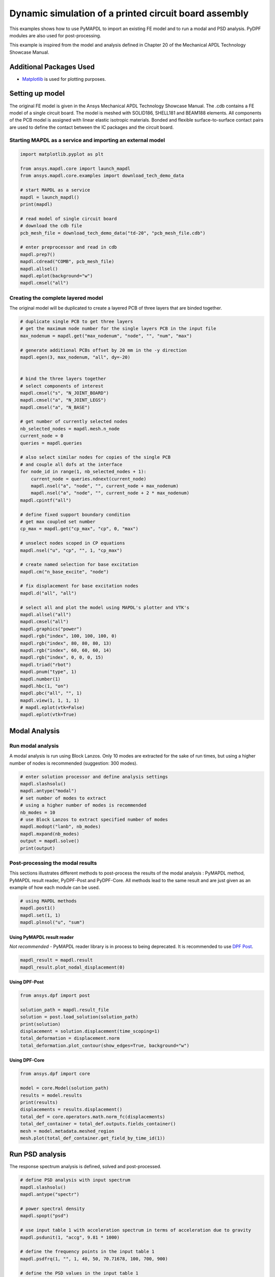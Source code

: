 
.. DO NOT EDIT.
.. THIS FILE WAS AUTOMATICALLY GENERATED BY SPHINX-GALLERY.
.. TO MAKE CHANGES, EDIT THE SOURCE PYTHON FILE:
.. "examples\examples\technology_showcase_examples-techdemo\20-example-technology-showcase-dynamic-simulation-PCB.py"
.. LINE NUMBERS ARE GIVEN BELOW.

.. only:: html

    .. note::
        :class: sphx-glr-download-link-note

        Click :ref:`here <sphx_glr_download_examples_examples_technology_showcase_examples-techdemo_20-example-technology-showcase-dynamic-simulation-PCB.py>`
        to download the full example code

.. rst-class:: sphx-glr-example-title

.. _sphx_glr_download_examples_examples_technology_showcase_examples-techdemo_20-example-technology-showcase-dynamic-simulation-PCB.py:

.. _ref_dynamic_simulation_printed_circuit_board:
.. _tech_demo_20:

Dynamic simulation of a printed circuit board assembly
======================================================

This examples shows how to use PyMAPDL to import an existing FE model and to
run a modal and PSD analysis. PyDPF modules are also used for post-processing.

This example is inspired from the model and analysis defined in Chapter 20 of
the Mechanical APDL Technology Showcase Manual.

Additional Packages Used
------------------------

* `Matplotlib <matplotlib>`_ is used for plotting purposes.

.. GENERATED FROM PYTHON SOURCE LINES 20-33

Setting up model
----------------

The original FE model is given in the Ansys Mechanical APDL Technology
Showcase Manual.  The .cdb contains a FE model of a single circuit board. The
model is meshed with SOLID186, SHELL181 and BEAM188 elements. All components
of the PCB model is assigned with linear elastic isotropic materials. Bonded
and flexible surface-to-surface contact pairs are used to define the contact
between the IC packages and the circuit board.

Starting MAPDL as a service and importing an external model
~~~~~~~~~~~~~~~~~~~~~~~~~~~~~~~~~~~~~~~~~~~~~~~~~~~~~~~~~~~


.. GENERATED FROM PYTHON SOURCE LINES 33-54

.. code-block:: default


    import matplotlib.pyplot as plt

    from ansys.mapdl.core import launch_mapdl
    from ansys.mapdl.core.examples import download_tech_demo_data

    # start MAPDL as a service
    mapdl = launch_mapdl()
    print(mapdl)

    # read model of single circuit board
    # download the cdb file
    pcb_mesh_file = download_tech_demo_data("td-20", "pcb_mesh_file.cdb")

    # enter preprocessor and read in cdb
    mapdl.prep7()
    mapdl.cdread("COMB", pcb_mesh_file)
    mapdl.allsel()
    mapdl.eplot(background="w")
    mapdl.cmsel("all")




.. image-sg:: /examples/technology_showcase_examples/techdemo-20/images/sphx_glr_20-example-technology-showcase-dynamic-simulation-PCB_001.png
   :alt: 20 example technology showcase dynamic simulation PCB
   :srcset: /examples/technology_showcase_examples/techdemo-20/images/sphx_glr_20-example-technology-showcase-dynamic-simulation-PCB_001.png
   :class: sphx-glr-single-img


.. rst-class:: sphx-glr-script-out

 Out:

 .. code-block:: none

    Product:             Ansys Mechanical Enterprise
    MAPDL Version:       21.2
    ansys.mapdl Version: 0.63.0


    ALSO SELECT ALL COMPONENTS



.. GENERATED FROM PYTHON SOURCE LINES 55-59

Creating the complete layered model
~~~~~~~~~~~~~~~~~~~~~~~~~~~~~~~~~~~
The original model will be duplicated to create a layered PCB of three layers
that are binded together.

.. GENERATED FROM PYTHON SOURCE LINES 59-117

.. code-block:: default


    # duplicate single PCB to get three layers
    # get the maximum node number for the single layers PCB in the input file
    max_nodenum = mapdl.get("max_nodenum", "node", "", "num", "max")

    # generate additional PCBs offset by 20 mm in the -y direction
    mapdl.egen(3, max_nodenum, "all", dy=-20)


    # bind the three layers together
    # select components of interest
    mapdl.cmsel("s", "N_JOINT_BOARD")
    mapdl.cmsel("a", "N_JOINT_LEGS")
    mapdl.cmsel("a", "N_BASE")

    # get number of currently selected nodes
    nb_selected_nodes = mapdl.mesh.n_node
    current_node = 0
    queries = mapdl.queries

    # also select similar nodes for copies of the single PCB
    # and couple all dofs at the interface
    for node_id in range(1, nb_selected_nodes + 1):
        current_node = queries.ndnext(current_node)
        mapdl.nsel("a", "node", "", current_node + max_nodenum)
        mapdl.nsel("a", "node", "", current_node + 2 * max_nodenum)
    mapdl.cpintf("all")

    # define fixed support boundary condition
    # get max coupled set number
    cp_max = mapdl.get("cp_max", "cp", 0, "max")

    # unselect nodes scoped in CP equations
    mapdl.nsel("u", "cp", "", 1, "cp_max")

    # create named selection for base excitation
    mapdl.cm("n_base_excite", "node")

    # fix displacement for base excitation nodes
    mapdl.d("all", "all")

    # select all and plot the model using MAPDL's plotter and VTK's
    mapdl.allsel("all")
    mapdl.cmsel("all")
    mapdl.graphics("power")
    mapdl.rgb("index", 100, 100, 100, 0)
    mapdl.rgb("index", 80, 80, 80, 13)
    mapdl.rgb("index", 60, 60, 60, 14)
    mapdl.rgb("index", 0, 0, 0, 15)
    mapdl.triad("rbot")
    mapdl.pnum("type", 1)
    mapdl.number(1)
    mapdl.hbc(1, "on")
    mapdl.pbc("all", "", 1)
    mapdl.view(1, 1, 1, 1)
    # mapdl.eplot(vtk=False)
    mapdl.eplot(vtk=True)




.. image-sg:: /examples/technology_showcase_examples/techdemo-20/images/sphx_glr_20-example-technology-showcase-dynamic-simulation-PCB_002.png
   :alt: 20 example technology showcase dynamic simulation PCB
   :srcset: /examples/technology_showcase_examples/techdemo-20/images/sphx_glr_20-example-technology-showcase-dynamic-simulation-PCB_002.png
   :class: sphx-glr-single-img





.. GENERATED FROM PYTHON SOURCE LINES 118-128

Modal Analysis
--------------

Run modal analysis
~~~~~~~~~~~~~~~~~~

A modal analysis is run using Block Lanzos.
Only 10 modes are extracted for the sake of run times, but using a higher
number of nodes is recommended (suggestion: 300 modes).


.. GENERATED FROM PYTHON SOURCE LINES 128-142

.. code-block:: default


    # enter solution processor and define analysis settings
    mapdl.slashsolu()
    mapdl.antype("modal")
    # set number of modes to extract
    # using a higher number of modes is recommended
    nb_modes = 10
    # use Block Lanzos to extract specified number of modes
    mapdl.modopt("lanb", nb_modes)
    mapdl.mxpand(nb_modes)
    output = mapdl.solve()
    print(output)






.. rst-class:: sphx-glr-script-out

 Out:

 .. code-block:: none

    *** NOTE ***                            CP =       0.781   TIME= 06:52:51
     The automatic domain decomposition logic has selected the MESH domain   
     decomposition method with 2 processes per solution.                     

     *****  ANSYS SOLVE    COMMAND  *****

     *** NOTE ***                            CP =       0.812   TIME= 06:52:51
     There is no title defined for this analysis.                            

     *** NOTE ***                            CP =       0.828   TIME= 06:52:51
     To view 3-D mode shapes of beam or pipe elements, expand the modes with 
     element results calculation active via the MXPAND command's             
     Elcalc=YES.                                                             

     *** WARNING ***                         CP =       0.844   TIME= 06:52:51
     Previous testing revealed that 3 of the 26046 selected elements violate 
     shape warning limits.  To review warning messages, please see the       
     output or error file, or issue the CHECK command.                       

     *** NOTE ***                            CP =       0.844   TIME= 06:52:51
     The model data was checked and warning messages were found.             
      Please review output or errors file (                                  
     C:\Users\gayuso\AppData\Local\Temp\ansys_pasiuwhdkb\file0.err ) for     
     these warning messages.                                                 

     *** SELECTION OF ELEMENT TECHNOLOGIES FOR APPLICABLE ELEMENTS ***
                    ---GIVE SUGGESTIONS ONLY---

     ELEMENT TYPE         1 IS BEAM188 . KEYOPT(3) IS ALREADY SET AS SUGGESTED.

     ELEMENT TYPE         1 IS BEAM188 . KEYOPT(15) IS ALREADY SET AS SUGGESTED.

     ELEMENT TYPE         2 IS BEAM188 . KEYOPT(3) IS ALREADY SET AS SUGGESTED.

     ELEMENT TYPE         2 IS BEAM188 . KEYOPT(15) IS ALREADY SET AS SUGGESTED.

     ELEMENT TYPE         3 IS BEAM188 . KEYOPT(3) IS ALREADY SET AS SUGGESTED.

     ELEMENT TYPE         3 IS BEAM188 . KEYOPT(15) IS ALREADY SET AS SUGGESTED.

     ELEMENT TYPE         4 IS BEAM188 . KEYOPT(3) IS ALREADY SET AS SUGGESTED.

     ELEMENT TYPE         4 IS BEAM188 . KEYOPT(15) IS ALREADY SET AS SUGGESTED.

     ELEMENT TYPE         5 IS BEAM188 . KEYOPT(3) IS ALREADY SET AS SUGGESTED.

     ELEMENT TYPE         5 IS BEAM188 . KEYOPT(15) IS ALREADY SET AS SUGGESTED.

     ELEMENT TYPE         6 IS SHELL181. IT IS ASSOCIATED WITH ELASTOPLASTIC 
     MATERIALS ONLY. KEYOPT(8)=2 IS SUGGESTED AND KEYOPT(3)=2 IS SUGGESTED FOR
     HIGHER ACCURACY OF MEMBRANE STRESSES; OTHERWISE, KEYOPT(3)=0 IS SUGGESTED.

     ELEMENT TYPE         6 HAS KEYOPT(3)=2. FOR THE SPECIFIED ANALYSIS TYPE, LUMPED MASS
     MATRIX OPTION (LUMPM, ON) IS SUGGESTED.

     ELEMENT TYPE         7 IS SOLID186. KEYOPT(2)=0 IS SUGGESTED.

     ELEMENT TYPE         8 IS SOLID186. KEYOPT(2)=0 IS SUGGESTED.

     ELEMENT TYPE         9 IS SOLID186. KEYOPT(2)=0 IS SUGGESTED.

     ELEMENT TYPE        10 IS SOLID186. KEYOPT(2)=0 IS SUGGESTED.

     ELEMENT TYPE        11 IS SOLID186. KEYOPT(2)=0 IS SUGGESTED.

     ELEMENT TYPE        12 IS SOLID186. KEYOPT(2)=0 IS SUGGESTED.

     ELEMENT TYPE        13 IS SOLID186. KEYOPT(2)=0 IS SUGGESTED.

     ELEMENT TYPE        14 IS SOLID186. KEYOPT(2)=0 IS SUGGESTED.

     ELEMENT TYPE        15 IS SOLID186. KEYOPT(2)=0 IS SUGGESTED.

     ELEMENT TYPE        16 IS SOLID186. KEYOPT(2)=0 IS SUGGESTED.

     ELEMENT TYPE        17 IS SOLID186. KEYOPT(2)=0 IS SUGGESTED.

     ELEMENT TYPE        18 IS SOLID186. KEYOPT(2)=0 IS SUGGESTED.

     ELEMENT TYPE        19 IS SOLID186. KEYOPT(2)=0 IS SUGGESTED.

     ELEMENT TYPE        20 IS SOLID186. KEYOPT(2)=0 IS SUGGESTED.

     ELEMENT TYPE        21 IS SOLID186. KEYOPT(2)=0 IS SUGGESTED.



     *** ANSYS - ENGINEERING ANALYSIS SYSTEM  RELEASE 2021 R2          21.2     ***
     DISTRIBUTED Ansys Mechanical Enterprise                       

     00000000  VERSION=WINDOWS x64   06:52:51  JUL 25, 2022 CP=      0.844

                                                                               



                           S O L U T I O N   O P T I O N S

       PROBLEM DIMENSIONALITY. . . . . . . . . . . . .3-D                  
       DEGREES OF FREEDOM. . . . . . UX   UY   UZ   ROTX ROTY ROTZ
       ANALYSIS TYPE . . . . . . . . . . . . . . . . .MODAL                
          EXTRACTION METHOD. . . . . . . . . . . . . .BLOCK LANCZOS
       NUMBER OF MODES TO EXTRACT. . . . . . . . . . .    10
       GLOBALLY ASSEMBLED MATRIX . . . . . . . . . . .SYMMETRIC  
       NUMBER OF MODES TO EXPAND . . . . . . . . . . .    10
       ELEMENT RESULTS CALCULATION . . . . . . . . . .OFF

     *** NOTE ***                            CP =       0.844   TIME= 06:52:51
     SHELL181 and SHELL281 will not support real constant input at a future  
     release.  Please move to section input.                                 

     *** NOTE ***                            CP =       0.891   TIME= 06:52:51
     The conditions for direct assembly have been met.  No .emat or .erot    
     files will be produced.                                                 

     *** NOTE ***                            CP =       0.922   TIME= 06:52:51
     Internal nodes from 43998 to 44297 are created.                         
     300 internal nodes are used for quadratic and/or cubic options of       
     BEAM188, PIPE288, and/or SHELL208.                                      

     *** NOTE ***                            CP =       1.953   TIME= 06:52:52
     Symmetric Deformable- deformable contact pair identified by real        
     constant set 22 and contact element type 22 has been set up.  The       
     companion pair has real constant set ID 23.  Both pairs should have     
     the same behavior.                                                      
     ANSYS will keep the current pair and deactivate its companion pair,     
     resulting in asymmetric contact.                                        
     Shell edge - solid surface constraint is built
     Contact algorithm: MPC based approach

     *** NOTE ***                            CP =       1.953   TIME= 06:52:52
     Contact related postprocess items (ETABLE, pressure ...) are not        
     available.                                                              
     Contact detection at: nodal point (normal to target surface)
     MPC will be built internally to handle bonded contact.
     Default influence distance FTOLN will be used.
     Average contact surface length                3.0609    
     Average contact pair depth                    4.0000    
     User defined pinball region PINB             0.86250    
     Default target edge extension factor TOLS     10.000    
     Initial penetration/gap is excluded.
     Bonded contact (always) is defined.

     *** NOTE ***                            CP =       1.953   TIME= 06:52:52
     Max.  Initial penetration 7.105427358E-15 was detected between contact  
     element 23362 and target element 23450.                                 
     ****************************************
  

     *** NOTE ***                            CP =       1.953   TIME= 06:52:52
     Symmetric Deformable- deformable contact pair identified by real        
     constant set 23 and contact element type 22 has been set up.  The       
     companion pair has real constant set ID 22.  Both pairs should have     
     the same behavior.                                                      
     ANSYS will deactivate the current pair and keep its companion pair,     
     resulting in asymmetric contact.                                        
     Auto surface constraint is built
     Contact algorithm: MPC based approach

     *** NOTE ***                            CP =       1.953   TIME= 06:52:52
     Contact related postprocess items (ETABLE, pressure ...) are not        
     available.                                                              
     Contact detection at: nodal point (normal to target surface)
     MPC will be built internally to handle bonded contact.
     Average contact surface length                2.6035    
     Average contact pair depth                    2.5000    
     User defined pinball region PINB             0.86250    
     Default target edge extension factor TOLS     10.000    
     Initial penetration/gap is excluded.
     Bonded contact (always) is defined.

     *** NOTE ***                            CP =       1.953   TIME= 06:52:52
     Max.  Initial penetration 7.105427358E-15 was detected between contact  
     element 23389 and target element 23348.                                 
     ****************************************
  

     *** NOTE ***                            CP =       1.953   TIME= 06:52:52
     Symmetric Deformable- deformable contact pair identified by real        
     constant set 24 and contact element type 24 has been set up.  The       
     companion pair has real constant set ID 25.  Both pairs should have     
     the same behavior.                                                      
     ANSYS will keep the current pair and deactivate its companion pair,     
     resulting in asymmetric contact.                                        
     Shell edge - solid surface constraint is built
     Contact algorithm: MPC based approach

     *** NOTE ***                            CP =       1.953   TIME= 06:52:52
     Contact related postprocess items (ETABLE, pressure ...) are not        
     available.                                                              
     Contact detection at: nodal point (normal to target surface)
     MPC will be built internally to handle bonded contact.
     Default influence distance FTOLN will be used.
     Average contact surface length                2.7893    
     Average contact pair depth                    4.0000    
     User defined pinball region PINB             0.86250    
     Default target edge extension factor TOLS     10.000    
     Initial penetration/gap is excluded.
     Bonded contact (always) is defined.

     *** NOTE ***                            CP =       1.953   TIME= 06:52:52
     Max.  Initial penetration 1.065814104E-14 was detected between contact  
     element 23534 and target element 23703.                                 
     ****************************************
  

     *** NOTE ***                            CP =       1.953   TIME= 06:52:52
     Symmetric Deformable- deformable contact pair identified by real        
     constant set 25 and contact element type 24 has been set up.  The       
     companion pair has real constant set ID 24.  Both pairs should have     
     the same behavior.                                                      
     ANSYS will deactivate the current pair and keep its companion pair,     
     resulting in asymmetric contact.                                        
     Auto surface constraint is built
     Contact algorithm: MPC based approach

     *** NOTE ***                            CP =       1.953   TIME= 06:52:52
     Contact related postprocess items (ETABLE, pressure ...) are not        
     available.                                                              
     Contact detection at: nodal point (normal to target surface)
     MPC will be built internally to handle bonded contact.
     Average contact surface length                2.6670    
     Average contact pair depth                    2.5000    
     User defined pinball region PINB             0.86250    
     Default target edge extension factor TOLS     10.000    
     Initial penetration/gap is excluded.
     Bonded contact (always) is defined.

     *** NOTE ***                            CP =       1.953   TIME= 06:52:52
     Max.  Initial penetration 7.105427358E-15 was detected between contact  
     element 23619 and target element 23500.                                 
     ****************************************
  

     *** NOTE ***                            CP =       1.953   TIME= 06:52:52
     Symmetric Deformable- deformable contact pair identified by real        
     constant set 26 and contact element type 26 has been set up.  The       
     companion pair has real constant set ID 27.  Both pairs should have     
     the same behavior.                                                      
     ANSYS will keep the current pair and deactivate its companion pair,     
     resulting in asymmetric contact.                                        
     Shell edge - solid surface constraint is built
     Contact algorithm: MPC based approach

     *** NOTE ***                            CP =       1.953   TIME= 06:52:52
     Contact related postprocess items (ETABLE, pressure ...) are not        
     available.                                                              
     Contact detection at: nodal point (normal to target surface)
     MPC will be built internally to handle bonded contact.
     Default influence distance FTOLN will be used.
     Average contact surface length                2.4344    
     Average contact pair depth                    4.0000    
     User defined pinball region PINB             0.86250    
     Default target edge extension factor TOLS     10.000    
     Initial penetration/gap is excluded.
     Bonded contact (always) is defined.

     *** NOTE ***                            CP =       1.953   TIME= 06:52:52
     Max.  Initial penetration 7.105427358E-15 was detected between contact  
     element 23799 and target element 23840.                                 
     ****************************************
  

     *** NOTE ***                            CP =       1.953   TIME= 06:52:52
     Symmetric Deformable- deformable contact pair identified by real        
     constant set 27 and contact element type 26 has been set up.  The       
     companion pair has real constant set ID 26.  Both pairs should have     
     the same behavior.                                                      
     ANSYS will deactivate the current pair and keep its companion pair,     
     resulting in asymmetric contact.                                        
     Auto surface constraint is built
     Contact algorithm: MPC based approach

     *** NOTE ***                            CP =       1.953   TIME= 06:52:52
     Contact related postprocess items (ETABLE, pressure ...) are not        
     available.                                                              
     Contact detection at: nodal point (normal to target surface)
     MPC will be built internally to handle bonded contact.
     Average contact surface length                2.2769    
     Average contact pair depth                    2.5000    
     User defined pinball region PINB             0.86250    
     Default target edge extension factor TOLS     10.000    
     Initial penetration/gap is excluded.
     Bonded contact (always) is defined.

     *** NOTE ***                            CP =       1.953   TIME= 06:52:52
     Max.  Initial penetration 8.437694987E-15 was detected between contact  
     element 23816 and target element 23774.                                 
     ****************************************
  

     *** NOTE ***                            CP =       1.953   TIME= 06:52:52
     Symmetric Deformable- deformable contact pair identified by real        
     constant set 28 and contact element type 28 has been set up.  The       
     companion pair has real constant set ID 29.  Both pairs should have     
     the same behavior.                                                      
     ANSYS will keep the current pair and deactivate its companion pair,     
     resulting in asymmetric contact.                                        
     Shell edge - solid surface constraint is built
     Contact algorithm: MPC based approach

     *** NOTE ***                            CP =       1.953   TIME= 06:52:52
     Contact related postprocess items (ETABLE, pressure ...) are not        
     available.                                                              
     Contact detection at: nodal point (normal to target surface)
     MPC will be built internally to handle bonded contact.
     Default influence distance FTOLN will be used.
     Average contact surface length                3.2044    
     Average contact pair depth                    4.0000    
     User defined pinball region PINB             0.86250    
     Default target edge extension factor TOLS     10.000    
     Initial penetration/gap is excluded.
     Bonded contact (always) is defined.

     *** NOTE ***                            CP =       1.953   TIME= 06:52:52
     Max.  Initial penetration 1.065814104E-14 was detected between contact  
     element 23925 and target element 24048.                                 
     ****************************************
  

     *** NOTE ***                            CP =       1.953   TIME= 06:52:52
     Symmetric Deformable- deformable contact pair identified by real        
     constant set 29 and contact element type 28 has been set up.  The       
     companion pair has real constant set ID 28.  Both pairs should have     
     the same behavior.                                                      
     ANSYS will deactivate the current pair and keep its companion pair,     
     resulting in asymmetric contact.                                        
     Auto surface constraint is built
     Contact algorithm: MPC based approach

     *** NOTE ***                            CP =       1.953   TIME= 06:52:52
     Contact related postprocess items (ETABLE, pressure ...) are not        
     available.                                                              
     Contact detection at: nodal point (normal to target surface)
     MPC will be built internally to handle bonded contact.
     Average contact surface length                2.8833    
     Average contact pair depth                    2.5000    
     User defined pinball region PINB             0.86250    
     Default target edge extension factor TOLS     10.000    
     Initial penetration/gap is excluded.
     Bonded contact (always) is defined.

     *** NOTE ***                            CP =       1.953   TIME= 06:52:52
     Max.  Initial penetration 7.993605777E-15 was detected between contact  
     element 24004 and target element 23917.                                 
     ****************************************
  

     *** NOTE ***                            CP =       1.953   TIME= 06:52:52
     Symmetric Deformable- deformable contact pair identified by real        
     constant set 30 and contact element type 30 has been set up.  The       
     companion pair has real constant set ID 31.  Both pairs should have     
     the same behavior.                                                      
     ANSYS will keep the current pair and deactivate its companion pair,     
     resulting in asymmetric contact.                                        
     Shell edge - solid surface constraint is built
     Contact algorithm: MPC based approach

     *** NOTE ***                            CP =       1.953   TIME= 06:52:52
     Contact related postprocess items (ETABLE, pressure ...) are not        
     available.                                                              
     Contact detection at: nodal point (normal to target surface)
     MPC will be built internally to handle bonded contact.
     Default influence distance FTOLN will be used.
     Average contact surface length                2.6992    
     Average contact pair depth                    4.0000    
     User defined pinball region PINB             0.86250    
     Default target edge extension factor TOLS     10.000    
     Initial penetration/gap is excluded.
     Bonded contact (always) is defined.

     *** NOTE ***                            CP =       1.953   TIME= 06:52:52
     Max.  Initial penetration 1.33226763E-14 was detected between contact   
     element 24136 and target element 24168.                                 
     ****************************************
  

     *** NOTE ***                            CP =       1.953   TIME= 06:52:52
     Symmetric Deformable- deformable contact pair identified by real        
     constant set 31 and contact element type 30 has been set up.  The       
     companion pair has real constant set ID 30.  Both pairs should have     
     the same behavior.                                                      
     ANSYS will deactivate the current pair and keep its companion pair,     
     resulting in asymmetric contact.                                        
     Auto surface constraint is built
     Contact algorithm: MPC based approach

     *** NOTE ***                            CP =       1.953   TIME= 06:52:52
     Contact related postprocess items (ETABLE, pressure ...) are not        
     available.                                                              
     Contact detection at: nodal point (normal to target surface)
     MPC will be built internally to handle bonded contact.
     Average contact surface length                2.7212    
     Average contact pair depth                    2.5000    
     User defined pinball region PINB             0.86250    
     Default target edge extension factor TOLS     10.000    
     Initial penetration/gap is excluded.
     Bonded contact (always) is defined.

     *** NOTE ***                            CP =       1.953   TIME= 06:52:52
     Max.  Initial penetration 1.065814104E-14 was detected between contact  
     element 24143 and target element 24111.                                 
     ****************************************
  

     *** NOTE ***                            CP =       1.953   TIME= 06:52:52
     Symmetric Deformable- deformable contact pair identified by real        
     constant set 32 and contact element type 32 has been set up.  The       
     companion pair has real constant set ID 33.  Both pairs should have     
     the same behavior.                                                      
     ANSYS will keep the current pair and deactivate its companion pair,     
     resulting in asymmetric contact.                                        
     Shell edge - solid surface constraint is built
     Contact algorithm: MPC based approach

     *** NOTE ***                            CP =       1.953   TIME= 06:52:52
     Contact related postprocess items (ETABLE, pressure ...) are not        
     available.                                                              
     Contact detection at: nodal point (normal to target surface)
     MPC will be built internally to handle bonded contact.
     Default influence distance FTOLN will be used.
     Average contact surface length                3.1818    
     Average contact pair depth                    4.0000    
     User defined pinball region PINB             0.86250    
     Default target edge extension factor TOLS     10.000    
     Initial penetration/gap is excluded.
     Bonded contact (always) is defined.

     *** NOTE ***                            CP =       1.953   TIME= 06:52:52
     Max.  Initial penetration 2.131628207E-14 was detected between contact  
     element 24242 and target element 24365.                                 
     ****************************************
  

     *** NOTE ***                            CP =       1.953   TIME= 06:52:52
     Symmetric Deformable- deformable contact pair identified by real        
     constant set 33 and contact element type 32 has been set up.  The       
     companion pair has real constant set ID 32.  Both pairs should have     
     the same behavior.                                                      
     ANSYS will deactivate the current pair and keep its companion pair,     
     resulting in asymmetric contact.                                        
     Auto surface constraint is built
     Contact algorithm: MPC based approach

     *** NOTE ***                            CP =       1.953   TIME= 06:52:52
     Contact related postprocess items (ETABLE, pressure ...) are not        
     available.                                                              
     Contact detection at: nodal point (normal to target surface)
     MPC will be built internally to handle bonded contact.
     Average contact surface length                2.7511    
     Average contact pair depth                    2.5000    
     User defined pinball region PINB             0.86250    
     Default target edge extension factor TOLS     10.000    
     Initial penetration/gap is excluded.
     Bonded contact (always) is defined.

     *** NOTE ***                            CP =       1.953   TIME= 06:52:52
     Max.  Initial penetration 7.105427358E-15 was detected between contact  
     element 24279 and target element 24217.                                 
     ****************************************
  

     *** NOTE ***                            CP =       1.953   TIME= 06:52:52
     Symmetric Deformable- deformable contact pair identified by real        
     constant set 34 and contact element type 34 has been set up.  The       
     companion pair has real constant set ID 35.  Both pairs should have     
     the same behavior.                                                      
     ANSYS will keep the current pair and deactivate its companion pair,     
     resulting in asymmetric contact.                                        
     Shell edge - solid surface constraint is built
     Contact algorithm: MPC based approach

     *** NOTE ***                            CP =       1.953   TIME= 06:52:52
     Contact related postprocess items (ETABLE, pressure ...) are not        
     available.                                                              
     Contact detection at: nodal point (normal to target surface)
     MPC will be built internally to handle bonded contact.
     Default influence distance FTOLN will be used.
     Average contact surface length                3.2093    
     Average contact pair depth                    4.0000    
     User defined pinball region PINB             0.86250    
     Default target edge extension factor TOLS     10.000    
     Initial penetration/gap is excluded.
     Bonded contact (always) is defined.

     *** NOTE ***                            CP =       1.953   TIME= 06:52:52
     Max.  Initial penetration 7.105427358E-15 was detected between contact  
     element 24457 and target element 24613.                                 
     ****************************************
  

     *** NOTE ***                            CP =       1.953   TIME= 06:52:52
     Symmetric Deformable- deformable contact pair identified by real        
     constant set 35 and contact element type 34 has been set up.  The       
     companion pair has real constant set ID 34.  Both pairs should have     
     the same behavior.                                                      
     ANSYS will deactivate the current pair and keep its companion pair,     
     resulting in asymmetric contact.                                        
     Auto surface constraint is built
     Contact algorithm: MPC based approach

     *** NOTE ***                            CP =       1.953   TIME= 06:52:52
     Contact related postprocess items (ETABLE, pressure ...) are not        
     available.                                                              
     Contact detection at: nodal point (normal to target surface)
     MPC will be built internally to handle bonded contact.
     Average contact surface length                2.7849    
     Average contact pair depth                    2.5000    
     User defined pinball region PINB             0.86250    
     Default target edge extension factor TOLS     10.000    
     Initial penetration/gap is excluded.
     Bonded contact (always) is defined.

     *** NOTE ***                            CP =       1.953   TIME= 06:52:52
     Max.  Initial penetration 1.065814104E-14 was detected between contact  
     element 24514 and target element 24456.                                 
     ****************************************
  

     *** NOTE ***                            CP =       1.953   TIME= 06:52:52
     Symmetric Deformable- deformable contact pair identified by real        
     constant set 36 and contact element type 36 has been set up.  The       
     companion pair has real constant set ID 37.  Both pairs should have     
     the same behavior.                                                      
     ANSYS will keep the current pair and deactivate its companion pair,     
     resulting in asymmetric contact.                                        
     Shell edge - solid surface constraint is built
     Contact algorithm: MPC based approach

     *** NOTE ***                            CP =       1.953   TIME= 06:52:52
     Contact related postprocess items (ETABLE, pressure ...) are not        
     available.                                                              
     Contact detection at: nodal point (normal to target surface)
     MPC will be built internally to handle bonded contact.
     Default influence distance FTOLN will be used.
     Average contact surface length                2.8622    
     Average contact pair depth                    4.0000    
     User defined pinball region PINB             0.86250    
     Default target edge extension factor TOLS     10.000    
     Initial penetration/gap is excluded.
     Bonded contact (always) is defined.

     *** NOTE ***                            CP =       1.953   TIME= 06:52:52
     Max.  Initial penetration 1.421085472E-14 was detected between contact  
     element 24670 and target element 24765.                                 
     ****************************************
  

     *** NOTE ***                            CP =       1.953   TIME= 06:52:52
     Symmetric Deformable- deformable contact pair identified by real        
     constant set 37 and contact element type 36 has been set up.  The       
     companion pair has real constant set ID 36.  Both pairs should have     
     the same behavior.                                                      
     ANSYS will deactivate the current pair and keep its companion pair,     
     resulting in asymmetric contact.                                        
     Auto surface constraint is built
     Contact algorithm: MPC based approach

     *** NOTE ***                            CP =       1.953   TIME= 06:52:52
     Contact related postprocess items (ETABLE, pressure ...) are not        
     available.                                                              
     Contact detection at: nodal point (normal to target surface)
     MPC will be built internally to handle bonded contact.
     Average contact surface length                2.7993    
     Average contact pair depth                    2.5000    
     User defined pinball region PINB             0.86250    
     Default target edge extension factor TOLS     10.000    
     Initial penetration/gap is excluded.
     Bonded contact (always) is defined.

     *** NOTE ***                            CP =       1.953   TIME= 06:52:52
     Max.  Initial penetration 7.105427358E-15 was detected between contact  
     element 24705 and target element 24663.                                 
     ****************************************
  

     *** NOTE ***                            CP =       1.953   TIME= 06:52:52
     Symmetric Deformable- deformable contact pair identified by real        
     constant set 38 and contact element type 38 has been set up.  The       
     companion pair has real constant set ID 39.  Both pairs should have     
     the same behavior.                                                      
     ANSYS will keep the current pair and deactivate its companion pair,     
     resulting in asymmetric contact.                                        
     Shell edge - solid surface constraint is built
     Contact algorithm: MPC based approach

     *** NOTE ***                            CP =       1.953   TIME= 06:52:52
     Contact related postprocess items (ETABLE, pressure ...) are not        
     available.                                                              
     Contact detection at: nodal point (normal to target surface)
     MPC will be built internally to handle bonded contact.
     Default influence distance FTOLN will be used.
     Average contact surface length                3.2658    
     Average contact pair depth                    4.0000    
     User defined pinball region PINB             0.86250    
     Default target edge extension factor TOLS     10.000    
     Initial penetration/gap is excluded.
     Bonded contact (always) is defined.

     *** NOTE ***                            CP =       1.953   TIME= 06:52:52
     Max.  Initial penetration 9.769962617E-15 was detected between contact  
     element 24836 and target element 24926.                                 
     ****************************************
  

     *** NOTE ***                            CP =       1.953   TIME= 06:52:52
     Symmetric Deformable- deformable contact pair identified by real        
     constant set 39 and contact element type 38 has been set up.  The       
     companion pair has real constant set ID 38.  Both pairs should have     
     the same behavior.                                                      
     ANSYS will deactivate the current pair and keep its companion pair,     
     resulting in asymmetric contact.                                        
     Auto surface constraint is built
     Contact algorithm: MPC based approach

     *** NOTE ***                            CP =       1.953   TIME= 06:52:52
     Contact related postprocess items (ETABLE, pressure ...) are not        
     available.                                                              
     Contact detection at: nodal point (normal to target surface)
     MPC will be built internally to handle bonded contact.
     Average contact surface length                2.8514    
     Average contact pair depth                    2.5000    
     User defined pinball region PINB             0.86250    
     Default target edge extension factor TOLS     10.000    
     Initial penetration/gap is excluded.
     Bonded contact (always) is defined.

     *** NOTE ***                            CP =       1.953   TIME= 06:52:52
     Max.  Initial penetration 8.881784197E-15 was detected between contact  
     element 24879 and target element 24787.                                 
     ****************************************
  

     *** NOTE ***                            CP =       1.953   TIME= 06:52:52
     Symmetric Deformable- deformable contact pair identified by real        
     constant set 40 and contact element type 40 has been set up.  The       
     companion pair has real constant set ID 41.  Both pairs should have     
     the same behavior.                                                      
     ANSYS will keep the current pair and deactivate its companion pair,     
     resulting in asymmetric contact.                                        
     Shell edge - solid surface constraint is built
     Contact algorithm: MPC based approach

     *** NOTE ***                            CP =       1.953   TIME= 06:52:52
     Contact related postprocess items (ETABLE, pressure ...) are not        
     available.                                                              
     Contact detection at: nodal point (normal to target surface)
     MPC will be built internally to handle bonded contact.
     Default influence distance FTOLN will be used.
     Average contact surface length                2.8593    
     Average contact pair depth                    4.0000    
     Pinball region factor PINB                    1.0000    
     The resulting pinball region                  4.0000    

     *** NOTE ***                            CP =       1.953   TIME= 06:52:52
     One of the contact searching regions contains at least 63 target        
     elements.  You may reduce the pinball radius.                           
     Default target edge extension factor TOLS     10.000    
     Initial penetration/gap is excluded.
     Bonded contact (always) is defined.

     *** NOTE ***                            CP =       1.953   TIME= 06:52:52
     Max.  Initial penetration 1.421085472E-14 was detected between contact  
     element 24979 and target element 25077.                                 
     ****************************************
  

     *** NOTE ***                            CP =       1.953   TIME= 06:52:52
     Symmetric Deformable- deformable contact pair identified by real        
     constant set 41 and contact element type 40 has been set up.  The       
     companion pair has real constant set ID 40.  Both pairs should have     
     the same behavior.                                                      
     ANSYS will deactivate the current pair and keep its companion pair,     
     resulting in asymmetric contact.                                        
     Auto surface constraint is built
     Contact algorithm: MPC based approach

     *** NOTE ***                            CP =       1.953   TIME= 06:52:52
     Contact related postprocess items (ETABLE, pressure ...) are not        
     available.                                                              
     Contact detection at: nodal point (normal to target surface)
     MPC will be built internally to handle bonded contact.
     Average contact surface length                1.8845    
     Average contact pair depth                    2.5000    
     Pinball region factor PINB                    1.0000    
     The resulting pinball region                  2.5000    
     Default target edge extension factor TOLS     10.000    
     Initial penetration/gap is excluded.
     Bonded contact (always) is defined.

     *** NOTE ***                            CP =       1.953   TIME= 06:52:52
     Max.  Initial penetration 1.065814104E-14 was detected between contact  
     element 25011 and target element 24931.                                 
     ****************************************
  

     *** NOTE ***                            CP =       1.953   TIME= 06:52:52
     Symmetric Deformable- deformable contact pair identified by real        
     constant set 42 and contact element type 42 has been set up.  The       
     companion pair has real constant set ID 43.  Both pairs should have     
     the same behavior.                                                      
     ANSYS will keep the current pair and deactivate its companion pair,     
     resulting in asymmetric contact.                                        
     Shell edge - solid surface constraint is built
     Contact algorithm: MPC based approach

     *** NOTE ***                            CP =       1.953   TIME= 06:52:52
     Contact related postprocess items (ETABLE, pressure ...) are not        
     available.                                                              
     Contact detection at: nodal point (normal to target surface)
     MPC will be built internally to handle bonded contact.
     Default influence distance FTOLN will be used.
     Average contact surface length                2.2391    
     Average contact pair depth                    4.0000    
     Pinball region factor PINB                    1.0000    
     The resulting pinball region                  4.0000    
     Default target edge extension factor TOLS     10.000    
     Initial penetration/gap is excluded.
     Bonded contact (always) is defined.

     *** NOTE ***                            CP =       1.953   TIME= 06:52:52
     Max.  Initial penetration 8.881784197E-15 was detected between contact  
     element 25172 and target element 25232.                                 
     ****************************************
  

     *** NOTE ***                            CP =       1.953   TIME= 06:52:52
     Symmetric Deformable- deformable contact pair identified by real        
     constant set 43 and contact element type 42 has been set up.  The       
     companion pair has real constant set ID 42.  Both pairs should have     
     the same behavior.                                                      
     ANSYS will deactivate the current pair and keep its companion pair,     
     resulting in asymmetric contact.                                        
     Auto surface constraint is built
     Contact algorithm: MPC based approach

     *** NOTE ***                            CP =       1.953   TIME= 06:52:52
     Contact related postprocess items (ETABLE, pressure ...) are not        
     available.                                                              
     Contact detection at: nodal point (normal to target surface)
     MPC will be built internally to handle bonded contact.
     Average contact surface length                2.4761    
     Average contact pair depth                    2.5000    
     Pinball region factor PINB                    1.0000    
     The resulting pinball region                  2.5000    
     Default target edge extension factor TOLS     10.000    
     Initial penetration/gap is excluded.
     Bonded contact (always) is defined.

     *** NOTE ***                            CP =       1.953   TIME= 06:52:52
     Max.  Initial penetration 7.105427358E-15 was detected between contact  
     element 25184 and target element 25127.                                 
     ****************************************
  

     *** NOTE ***                            CP =       1.953   TIME= 06:52:52
     Symmetric Deformable- deformable contact pair identified by real        
     constant set 44 and contact element type 44 has been set up.  The       
     companion pair has real constant set ID 45.  Both pairs should have     
     the same behavior.                                                      
     ANSYS will keep the current pair and deactivate its companion pair,     
     resulting in asymmetric contact.                                        
     Shell edge - solid surface constraint is built
     Contact algorithm: MPC based approach

     *** NOTE ***                            CP =       1.953   TIME= 06:52:52
     Contact related postprocess items (ETABLE, pressure ...) are not        
     available.                                                              
     Contact detection at: nodal point (normal to target surface)
     MPC will be built internally to handle bonded contact.
     Default influence distance FTOLN will be used.
     Average contact surface length                3.3552    
     Average contact pair depth                    4.0000    
     User defined pinball region PINB             0.86250    
     Default target edge extension factor TOLS     10.000    
     Initial penetration/gap is excluded.
     Bonded contact (always) is defined.

     *** NOTE ***                            CP =       1.953   TIME= 06:52:52
     Max.  Initial penetration 1.421085472E-14 was detected between contact  
     element 25356 and target element 25570.                                 
     ****************************************
  

     *** NOTE ***                            CP =       1.953   TIME= 06:52:52
     Symmetric Deformable- deformable contact pair identified by real        
     constant set 45 and contact element type 44 has been set up.  The       
     companion pair has real constant set ID 44.  Both pairs should have     
     the same behavior.                                                      
     ANSYS will deactivate the current pair and keep its companion pair,     
     resulting in asymmetric contact.                                        
     Auto surface constraint is built
     Contact algorithm: MPC based approach

     *** NOTE ***                            CP =       1.953   TIME= 06:52:52
     Contact related postprocess items (ETABLE, pressure ...) are not        
     available.                                                              
     Contact detection at: nodal point (normal to target surface)
     MPC will be built internally to handle bonded contact.
     Average contact surface length                2.7967    
     Average contact pair depth                    2.5000    
     User defined pinball region PINB             0.86250    
     Default target edge extension factor TOLS     10.000    
     Initial penetration/gap is excluded.
     Bonded contact (always) is defined.

     *** NOTE ***                            CP =       1.953   TIME= 06:52:52
     Max.  Initial penetration 1.065814104E-14 was detected between contact  
     element 25446 and target element 25239.                                 
     ****************************************
  

     *** NOTE ***                            CP =       1.953   TIME= 06:52:52
     Symmetric Deformable- deformable contact pair identified by real        
     constant set 46 and contact element type 46 has been set up.  The       
     companion pair has real constant set ID 47.  Both pairs should have     
     the same behavior.                                                      
     ANSYS will keep the current pair and deactivate its companion pair,     
     resulting in asymmetric contact.                                        
     Shell edge - solid surface constraint is built
     Contact algorithm: MPC based approach

     *** NOTE ***                            CP =       1.953   TIME= 06:52:52
     Contact related postprocess items (ETABLE, pressure ...) are not        
     available.                                                              
     Contact detection at: nodal point (normal to target surface)
     MPC will be built internally to handle bonded contact.
     Default influence distance FTOLN will be used.
     Average contact surface length                3.1237    
     Average contact pair depth                    4.0000    
     User defined pinball region PINB             0.86250    
     Default target edge extension factor TOLS     10.000    
     Initial penetration/gap is excluded.
     Bonded contact (always) is defined.

     *** NOTE ***                            CP =       1.953   TIME= 06:52:52
     Max.  Initial penetration 1.421085472E-14 was detected between contact  
     element 25628 and target element 25709.                                 
     ****************************************
  

     *** NOTE ***                            CP =       1.953   TIME= 06:52:52
     Symmetric Deformable- deformable contact pair identified by real        
     constant set 47 and contact element type 46 has been set up.  The       
     companion pair has real constant set ID 46.  Both pairs should have     
     the same behavior.                                                      
     ANSYS will deactivate the current pair and keep its companion pair,     
     resulting in asymmetric contact.                                        
     Auto surface constraint is built
     Contact algorithm: MPC based approach

     *** NOTE ***                            CP =       1.953   TIME= 06:52:52
     Contact related postprocess items (ETABLE, pressure ...) are not        
     available.                                                              
     Contact detection at: nodal point (normal to target surface)
     MPC will be built internally to handle bonded contact.
     Average contact surface length                2.5685    
     Average contact pair depth                    2.5000    
     User defined pinball region PINB             0.86250    
     Default target edge extension factor TOLS     10.000    
     Initial penetration/gap is excluded.
     Bonded contact (always) is defined.

     *** NOTE ***                            CP =       1.953   TIME= 06:52:52
     Max.  Initial penetration 7.105427358E-15 was detected between contact  
     element 25639 and target element 25608.                                 
     ****************************************
  

     *** NOTE ***                            CP =       1.953   TIME= 06:52:52
     Symmetric Deformable- deformable contact pair identified by real        
     constant set 48 and contact element type 48 has been set up.  The       
     companion pair has real constant set ID 49.  Both pairs should have     
     the same behavior.                                                      
     ANSYS will keep the current pair and deactivate its companion pair,     
     resulting in asymmetric contact.                                        
     Shell edge - solid surface constraint is built
     Contact algorithm: MPC based approach

     *** NOTE ***                            CP =       1.953   TIME= 06:52:52
     Contact related postprocess items (ETABLE, pressure ...) are not        
     available.                                                              
     Contact detection at: nodal point (normal to target surface)
     MPC will be built internally to handle bonded contact.
     Default influence distance FTOLN will be used.
     Average contact surface length                3.0637    
     Average contact pair depth                    4.0000    
     User defined pinball region PINB             0.86250    
     Default target edge extension factor TOLS     10.000    
     Initial penetration/gap is excluded.
     Bonded contact (always) is defined.

     *** NOTE ***                            CP =       1.953   TIME= 06:52:52
     Max.  Initial penetration 1.421085472E-14 was detected between contact  
     element 25779 and target element 25820.                                 
     ****************************************
  

     *** NOTE ***                            CP =       1.953   TIME= 06:52:52
     Symmetric Deformable- deformable contact pair identified by real        
     constant set 49 and contact element type 48 has been set up.  The       
     companion pair has real constant set ID 48.  Both pairs should have     
     the same behavior.                                                      
     ANSYS will deactivate the current pair and keep its companion pair,     
     resulting in asymmetric contact.                                        
     Auto surface constraint is built
     Contact algorithm: MPC based approach

     *** NOTE ***                            CP =       1.953   TIME= 06:52:52
     Contact related postprocess items (ETABLE, pressure ...) are not        
     available.                                                              
     Contact detection at: nodal point (normal to target surface)
     MPC will be built internally to handle bonded contact.
     Average contact surface length                2.8027    
     Average contact pair depth                    2.5000    
     User defined pinball region PINB             0.86250    
     Default target edge extension factor TOLS     10.000    
     Initial penetration/gap is excluded.
     Bonded contact (always) is defined.

     *** NOTE ***                            CP =       1.953   TIME= 06:52:52
     Max.  Initial penetration 1.421085472E-14 was detected between contact  
     element 25787 and target element 25736.                                 
     ****************************************
  

     *** NOTE ***                            CP =       1.953   TIME= 06:52:52
     Symmetric Deformable- deformable contact pair identified by real        
     constant set 50 and contact element type 50 has been set up.  The       
     companion pair has real constant set ID 51.  Both pairs should have     
     the same behavior.                                                      
     ANSYS will keep the current pair and deactivate its companion pair,     
     resulting in asymmetric contact.                                        
     Shell edge - solid surface constraint is built
     Contact algorithm: MPC based approach

     *** NOTE ***                            CP =       1.953   TIME= 06:52:52
     Contact related postprocess items (ETABLE, pressure ...) are not        
     available.                                                              
     Contact detection at: nodal point (normal to target surface)
     MPC will be built internally to handle bonded contact.
     Default influence distance FTOLN will be used.
     Average contact surface length                3.2471    
     Average contact pair depth                    4.0000    
     User defined pinball region PINB             0.86250    
     Default target edge extension factor TOLS     10.000    
     Initial penetration/gap is excluded.
     Bonded contact (always) is defined.

     *** NOTE ***                            CP =       1.953   TIME= 06:52:52
     Max.  Initial penetration 1.33226763E-14 was detected between contact   
     element 25924 and target element 26035.                                 
     ****************************************
  

     *** NOTE ***                            CP =       1.953   TIME= 06:52:52
     Symmetric Deformable- deformable contact pair identified by real        
     constant set 51 and contact element type 50 has been set up.  The       
     companion pair has real constant set ID 50.  Both pairs should have     
     the same behavior.                                                      
     ANSYS will deactivate the current pair and keep its companion pair,     
     resulting in asymmetric contact.                                        
     Auto surface constraint is built
     Contact algorithm: MPC based approach

     *** NOTE ***                            CP =       1.953   TIME= 06:52:52
     Contact related postprocess items (ETABLE, pressure ...) are not        
     available.                                                              
     Contact detection at: nodal point (normal to target surface)
     MPC will be built internally to handle bonded contact.
     Average contact surface length                2.6964    
     Average contact pair depth                    2.5000    
     User defined pinball region PINB             0.86250    
     Default target edge extension factor TOLS     10.000    
     Initial penetration/gap is excluded.
     Bonded contact (always) is defined.

     *** NOTE ***                            CP =       1.953   TIME= 06:52:52
     Max.  Initial penetration 7.105427358E-15 was detected between contact  
     element 25939 and target element 25890.                                 
     ****************************************
  
  
  

     *** NOTE ***                            CP =       2.016   TIME= 06:52:52
     Internal nodes from 43998 to 44297 are created.                         
     300 internal nodes are used for quadratic and/or cubic options of       
     BEAM188, PIPE288, and/or SHELL208.                                      

  
  
         D I S T R I B U T E D   D O M A I N   D E C O M P O S E R
  
      ...Number of elements: 26046
      ...Number of nodes:    44197
      ...Decompose to 2 CPU domains
      ...Element load balance ratio =     1.001


                          L O A D   S T E P   O P T I O N S

       LOAD STEP NUMBER. . . . . . . . . . . . . . . .     1
       THERMAL STRAINS INCLUDED IN THE LOAD VECTOR . .   YES
       PRINT OUTPUT CONTROLS . . . . . . . . . . . . .NO PRINTOUT
       DATABASE OUTPUT CONTROLS. . . . . . . . . . . .ALL DATA WRITTEN


     *** NOTE ***                            CP =       2.891   TIME= 06:52:53
     Symmetric Deformable- deformable contact pair identified by real        
     constant set 22 and contact element type 22 has been set up.  The       
     companion pair has real constant set ID 23.  Both pairs should have     
     the same behavior.                                                      
     ANSYS will keep the current pair and deactivate its companion pair,     
     resulting in asymmetric contact.                                        
     Shell edge - solid surface constraint is built
     Contact algorithm: MPC based approach

     *** NOTE ***                            CP =       2.891   TIME= 06:52:53
     Contact related postprocess items (ETABLE, pressure ...) are not        
     available.                                                              
     Contact detection at: nodal point (normal to target surface)
     MPC will be built internally to handle bonded contact.
     Default influence distance FTOLN will be used.
     Average contact surface length                3.0609    
     Average contact pair depth                    4.0000    
     User defined pinball region PINB             0.86250    
     Default target edge extension factor TOLS     10.000    
     Initial penetration/gap is excluded.
     Bonded contact (always) is defined.

     *** NOTE ***                            CP =       2.891   TIME= 06:52:53
     Max.  Initial penetration 7.105427358E-15 was detected between contact  
     element 23362 and target element 23450.                                 
     ****************************************
  

     *** NOTE ***                            CP =       2.891   TIME= 06:52:53
     Symmetric Deformable- deformable contact pair identified by real        
     constant set 23 and contact element type 22 has been set up.  The       
     companion pair has real constant set ID 22.  Both pairs should have     
     the same behavior.                                                      
     ANSYS will deactivate the current pair and keep its companion pair,     
     resulting in asymmetric contact.                                        
     Auto surface constraint is built
     Contact algorithm: MPC based approach

     *** NOTE ***                            CP =       2.891   TIME= 06:52:53
     Contact related postprocess items (ETABLE, pressure ...) are not        
     available.                                                              
     Contact detection at: nodal point (normal to target surface)
     MPC will be built internally to handle bonded contact.
     Average contact surface length                2.6035    
     Average contact pair depth                    2.5000    
     User defined pinball region PINB             0.86250    
     Default target edge extension factor TOLS     10.000    
     Initial penetration/gap is excluded.
     Bonded contact (always) is defined.

     *** NOTE ***                            CP =       2.891   TIME= 06:52:53
     Max.  Initial penetration 7.105427358E-15 was detected between contact  
     element 23389 and target element 23348.                                 
     ****************************************
  

     *** NOTE ***                            CP =       2.891   TIME= 06:52:53
     Symmetric Deformable- deformable contact pair identified by real        
     constant set 24 and contact element type 24 has been set up.  The       
     companion pair has real constant set ID 25.  Both pairs should have     
     the same behavior.                                                      
     ANSYS will keep the current pair and deactivate its companion pair,     
     resulting in asymmetric contact.                                        
     Shell edge - solid surface constraint is built
     Contact algorithm: MPC based approach

     *** NOTE ***                            CP =       2.891   TIME= 06:52:53
     Contact related postprocess items (ETABLE, pressure ...) are not        
     available.                                                              
     Contact detection at: nodal point (normal to target surface)
     MPC will be built internally to handle bonded contact.
     Default influence distance FTOLN will be used.
     Average contact surface length                2.7893    
     Average contact pair depth                    4.0000    
     User defined pinball region PINB             0.86250    
     Default target edge extension factor TOLS     10.000    
     Initial penetration/gap is excluded.
     Bonded contact (always) is defined.

     *** NOTE ***                            CP =       2.891   TIME= 06:52:53
     Max.  Initial penetration 1.065814104E-14 was detected between contact  
     element 23534 and target element 23703.                                 
     ****************************************
  

     *** NOTE ***                            CP =       2.891   TIME= 06:52:53
     Symmetric Deformable- deformable contact pair identified by real        
     constant set 25 and contact element type 24 has been set up.  The       
     companion pair has real constant set ID 24.  Both pairs should have     
     the same behavior.                                                      
     ANSYS will deactivate the current pair and keep its companion pair,     
     resulting in asymmetric contact.                                        
     Auto surface constraint is built
     Contact algorithm: MPC based approach

     *** NOTE ***                            CP =       2.891   TIME= 06:52:53
     Contact related postprocess items (ETABLE, pressure ...) are not        
     available.                                                              
     Contact detection at: nodal point (normal to target surface)
     MPC will be built internally to handle bonded contact.
     Average contact surface length                2.6670    
     Average contact pair depth                    2.5000    
     User defined pinball region PINB             0.86250    
     Default target edge extension factor TOLS     10.000    
     Initial penetration/gap is excluded.
     Bonded contact (always) is defined.

     *** NOTE ***                            CP =       2.891   TIME= 06:52:53
     Max.  Initial penetration 7.105427358E-15 was detected between contact  
     element 23619 and target element 23500.                                 
     ****************************************
  

     *** NOTE ***                            CP =       2.891   TIME= 06:52:53
     Symmetric Deformable- deformable contact pair identified by real        
     constant set 32 and contact element type 32 has been set up.  The       
     companion pair has real constant set ID 33.  Both pairs should have     
     the same behavior.                                                      
     ANSYS will keep the current pair and deactivate its companion pair,     
     resulting in asymmetric contact.                                        
     Shell edge - solid surface constraint is built
     Contact algorithm: MPC based approach

     *** NOTE ***                            CP =       2.891   TIME= 06:52:53
     Contact related postprocess items (ETABLE, pressure ...) are not        
     available.                                                              
     Contact detection at: nodal point (normal to target surface)
     MPC will be built internally to handle bonded contact.
     Default influence distance FTOLN will be used.
     Average contact surface length                3.1818    
     Average contact pair depth                    4.0000    
     User defined pinball region PINB             0.86250    
     Default target edge extension factor TOLS     10.000    
     Initial penetration/gap is excluded.
     Bonded contact (always) is defined.

     *** NOTE ***                            CP =       2.891   TIME= 06:52:53
     Max.  Initial penetration 2.131628207E-14 was detected between contact  
     element 24242 and target element 24365.                                 
     ****************************************
  

     *** NOTE ***                            CP =       2.891   TIME= 06:52:53
     Symmetric Deformable- deformable contact pair identified by real        
     constant set 33 and contact element type 32 has been set up.  The       
     companion pair has real constant set ID 32.  Both pairs should have     
     the same behavior.                                                      
     ANSYS will deactivate the current pair and keep its companion pair,     
     resulting in asymmetric contact.                                        
     Auto surface constraint is built
     Contact algorithm: MPC based approach

     *** NOTE ***                            CP =       2.891   TIME= 06:52:53
     Contact related postprocess items (ETABLE, pressure ...) are not        
     available.                                                              
     Contact detection at: nodal point (normal to target surface)
     MPC will be built internally to handle bonded contact.
     Average contact surface length                2.7511    
     Average contact pair depth                    2.5000    
     User defined pinball region PINB             0.86250    
     Default target edge extension factor TOLS     10.000    
     Initial penetration/gap is excluded.
     Bonded contact (always) is defined.

     *** NOTE ***                            CP =       2.891   TIME= 06:52:53
     Max.  Initial penetration 7.105427358E-15 was detected between contact  
     element 24279 and target element 24217.                                 
     ****************************************
  

     *** NOTE ***                            CP =       2.891   TIME= 06:52:53
     Symmetric Deformable- deformable contact pair identified by real        
     constant set 38 and contact element type 38 has been set up.  The       
     companion pair has real constant set ID 39.  Both pairs should have     
     the same behavior.                                                      
     ANSYS will keep the current pair and deactivate its companion pair,     
     resulting in asymmetric contact.                                        
     Shell edge - solid surface constraint is built
     Contact algorithm: MPC based approach

     *** NOTE ***                            CP =       2.891   TIME= 06:52:53
     Contact related postprocess items (ETABLE, pressure ...) are not        
     available.                                                              
     Contact detection at: nodal point (normal to target surface)
     MPC will be built internally to handle bonded contact.
     Default influence distance FTOLN will be used.
     Average contact surface length                3.2658    
     Average contact pair depth                    4.0000    
     User defined pinball region PINB             0.86250    
     Default target edge extension factor TOLS     10.000    
     Initial penetration/gap is excluded.
     Bonded contact (always) is defined.

     *** NOTE ***                            CP =       2.891   TIME= 06:52:53
     Max.  Initial penetration 9.769962617E-15 was detected between contact  
     element 24836 and target element 24926.                                 
     ****************************************
  

     *** NOTE ***                            CP =       2.891   TIME= 06:52:53
     Symmetric Deformable- deformable contact pair identified by real        
     constant set 39 and contact element type 38 has been set up.  The       
     companion pair has real constant set ID 38.  Both pairs should have     
     the same behavior.                                                      
     ANSYS will deactivate the current pair and keep its companion pair,     
     resulting in asymmetric contact.                                        
     Auto surface constraint is built
     Contact algorithm: MPC based approach

     *** NOTE ***                            CP =       2.891   TIME= 06:52:53
     Contact related postprocess items (ETABLE, pressure ...) are not        
     available.                                                              
     Contact detection at: nodal point (normal to target surface)
     MPC will be built internally to handle bonded contact.
     Average contact surface length                2.8514    
     Average contact pair depth                    2.5000    
     User defined pinball region PINB             0.86250    
     Default target edge extension factor TOLS     10.000    
     Initial penetration/gap is excluded.
     Bonded contact (always) is defined.

     *** NOTE ***                            CP =       2.891   TIME= 06:52:53
     Max.  Initial penetration 8.881784197E-15 was detected between contact  
     element 24879 and target element 24787.                                 
     ****************************************
  

     *** NOTE ***                            CP =       2.891   TIME= 06:52:53
     Symmetric Deformable- deformable contact pair identified by real        
     constant set 40 and contact element type 40 has been set up.  The       
     companion pair has real constant set ID 41.  Both pairs should have     
     the same behavior.                                                      
     ANSYS will keep the current pair and deactivate its companion pair,     
     resulting in asymmetric contact.                                        
     Shell edge - solid surface constraint is built
     Contact algorithm: MPC based approach

     *** NOTE ***                            CP =       2.891   TIME= 06:52:53
     Contact related postprocess items (ETABLE, pressure ...) are not        
     available.                                                              
     Contact detection at: nodal point (normal to target surface)
     MPC will be built internally to handle bonded contact.
     Default influence distance FTOLN will be used.
     Average contact surface length                2.8593    
     Average contact pair depth                    4.0000    
     Pinball region factor PINB                    1.0000    
     The resulting pinball region                  4.0000    

     *** NOTE ***                            CP =       2.891   TIME= 06:52:53
     One of the contact searching regions contains at least 63 target        
     elements.  You may reduce the pinball radius.                           
     Default target edge extension factor TOLS     10.000    
     Initial penetration/gap is excluded.
     Bonded contact (always) is defined.

     *** NOTE ***                            CP =       2.891   TIME= 06:52:53
     Max.  Initial penetration 1.421085472E-14 was detected between contact  
     element 24979 and target element 25077.                                 
     ****************************************
  

     *** NOTE ***                            CP =       2.891   TIME= 06:52:53
     Symmetric Deformable- deformable contact pair identified by real        
     constant set 41 and contact element type 40 has been set up.  The       
     companion pair has real constant set ID 40.  Both pairs should have     
     the same behavior.                                                      
     ANSYS will deactivate the current pair and keep its companion pair,     
     resulting in asymmetric contact.                                        
     Auto surface constraint is built
     Contact algorithm: MPC based approach

     *** NOTE ***                            CP =       2.891   TIME= 06:52:53
     Contact related postprocess items (ETABLE, pressure ...) are not        
     available.                                                              
     Contact detection at: nodal point (normal to target surface)
     MPC will be built internally to handle bonded contact.
     Average contact surface length                1.8845    
     Average contact pair depth                    2.5000    
     Pinball region factor PINB                    1.0000    
     The resulting pinball region                  2.5000    
     Default target edge extension factor TOLS     10.000    
     Initial penetration/gap is excluded.
     Bonded contact (always) is defined.

     *** NOTE ***                            CP =       2.891   TIME= 06:52:53
     Max.  Initial penetration 1.065814104E-14 was detected between contact  
     element 25011 and target element 24931.                                 
     ****************************************
  

     *** NOTE ***                            CP =       2.891   TIME= 06:52:53
     Symmetric Deformable- deformable contact pair identified by real        
     constant set 48 and contact element type 48 has been set up.  The       
     companion pair has real constant set ID 49.  Both pairs should have     
     the same behavior.                                                      
     ANSYS will keep the current pair and deactivate its companion pair,     
     resulting in asymmetric contact.                                        
     Shell edge - solid surface constraint is built
     Contact algorithm: MPC based approach

     *** NOTE ***                            CP =       2.891   TIME= 06:52:53
     Contact related postprocess items (ETABLE, pressure ...) are not        
     available.                                                              
     Contact detection at: nodal point (normal to target surface)
     MPC will be built internally to handle bonded contact.
     Default influence distance FTOLN will be used.
     Average contact surface length                3.0637    
     Average contact pair depth                    4.0000    
     User defined pinball region PINB             0.86250    
     Default target edge extension factor TOLS     10.000    
     Initial penetration/gap is excluded.
     Bonded contact (always) is defined.

     *** NOTE ***                            CP =       2.891   TIME= 06:52:53
     Max.  Initial penetration 1.421085472E-14 was detected between contact  
     element 25779 and target element 25820.                                 
     ****************************************
  

     *** NOTE ***                            CP =       2.891   TIME= 06:52:53
     Symmetric Deformable- deformable contact pair identified by real        
     constant set 49 and contact element type 48 has been set up.  The       
     companion pair has real constant set ID 48.  Both pairs should have     
     the same behavior.                                                      
     ANSYS will deactivate the current pair and keep its companion pair,     
     resulting in asymmetric contact.                                        
     Auto surface constraint is built
     Contact algorithm: MPC based approach

     *** NOTE ***                            CP =       2.891   TIME= 06:52:53
     Contact related postprocess items (ETABLE, pressure ...) are not        
     available.                                                              
     Contact detection at: nodal point (normal to target surface)
     MPC will be built internally to handle bonded contact.
     Average contact surface length                2.8027    
     Average contact pair depth                    2.5000    
     User defined pinball region PINB             0.86250    
     Default target edge extension factor TOLS     10.000    
     Initial penetration/gap is excluded.
     Bonded contact (always) is defined.

     *** NOTE ***                            CP =       2.891   TIME= 06:52:53
     Max.  Initial penetration 1.421085472E-14 was detected between contact  
     element 25787 and target element 25736.                                 
     ****************************************
  

     *** NOTE ***                            CP =       2.891   TIME= 06:52:53
     Symmetric Deformable- deformable contact pair identified by real        
     constant set 50 and contact element type 50 has been set up.  The       
     companion pair has real constant set ID 51.  Both pairs should have     
     the same behavior.                                                      
     ANSYS will keep the current pair and deactivate its companion pair,     
     resulting in asymmetric contact.                                        
     Shell edge - solid surface constraint is built
     Contact algorithm: MPC based approach

     *** NOTE ***                            CP =       2.891   TIME= 06:52:53
     Contact related postprocess items (ETABLE, pressure ...) are not        
     available.                                                              
     Contact detection at: nodal point (normal to target surface)
     MPC will be built internally to handle bonded contact.
     Default influence distance FTOLN will be used.
     Average contact surface length                3.2471    
     Average contact pair depth                    4.0000    
     User defined pinball region PINB             0.86250    
     Default target edge extension factor TOLS     10.000    
     Initial penetration/gap is excluded.
     Bonded contact (always) is defined.

     *** NOTE ***                            CP =       2.891   TIME= 06:52:53
     Max.  Initial penetration 1.33226763E-14 was detected between contact   
     element 25924 and target element 26035.                                 
     ****************************************
  

     *** NOTE ***                            CP =       2.891   TIME= 06:52:53
     Symmetric Deformable- deformable contact pair identified by real        
     constant set 51 and contact element type 50 has been set up.  The       
     companion pair has real constant set ID 50.  Both pairs should have     
     the same behavior.                                                      
     ANSYS will deactivate the current pair and keep its companion pair,     
     resulting in asymmetric contact.                                        
     Auto surface constraint is built
     Contact algorithm: MPC based approach

     *** NOTE ***                            CP =       2.891   TIME= 06:52:53
     Contact related postprocess items (ETABLE, pressure ...) are not        
     available.                                                              
     Contact detection at: nodal point (normal to target surface)
     MPC will be built internally to handle bonded contact.
     Average contact surface length                2.6964    
     Average contact pair depth                    2.5000    
     User defined pinball region PINB             0.86250    
     Default target edge extension factor TOLS     10.000    
     Initial penetration/gap is excluded.
     Bonded contact (always) is defined.

     *** NOTE ***                            CP =       2.891   TIME= 06:52:53
     Max.  Initial penetration 7.105427358E-15 was detected between contact  
     element 25939 and target element 25890.                                 
     ****************************************
  


                             ***********  PRECISE MASS SUMMARY  ***********

       TOTAL RIGID BODY MASS MATRIX ABOUT ORIGIN
                   Translational mass               |   Coupled translational/rotational mass
            0.25166E-03    0.0000        0.0000     |     0.0000       0.34581E-01   0.50068E-02
             0.0000       0.25166E-03    0.0000     |   -0.34581E-01    0.0000       0.25711E-01
             0.0000        0.0000       0.25166E-03 |   -0.50068E-02  -0.25711E-01    0.0000    
         ------------------------------------------ | ------------------------------------------
                                                    |         Rotational mass (inertia)
                                                    |     6.4515       0.51185       -3.5215    
                                                    |    0.51185        9.6801       0.68875    
                                                    |    -3.5215       0.68875        3.5678    

       TOTAL MASS = 0.25166E-03
         The mass principal axes coincide with the global Cartesian axes

       CENTER OF MASS (X,Y,Z)=    102.17       -19.895        137.41    

       TOTAL INERTIA ABOUT CENTER OF MASS
             1.5999       0.32438E-03   0.11573E-01
            0.32438E-03    2.3014       0.74412E-03
            0.11573E-01   0.74412E-03   0.84133    

       PRINCIPAL INERTIAS =    1.6001        2.3014       0.84115    
       ORIENTATION VECTORS OF THE INERTIA PRINCIPAL AXES IN GLOBAL CARTESIAN
         ( 1.000,-0.000, 0.015) ( 0.000, 1.000, 0.001) (-0.015,-0.001, 1.000) 


      *** MASS SUMMARY BY ELEMENT TYPE ***

      TYPE      MASS
         1  0.326079E-05
         2  0.326079E-05
         3  0.326079E-05
         4  0.326079E-05
         5  0.326079E-05
         6  0.159600E-03
         7  0.429027E-05
         8  0.777647E-05
         9  0.197978E-05
        10  0.735761E-05
        11  0.186775E-05
        12  0.704400E-05
        13  0.696150E-05
        14  0.368481E-05
        15  0.459882E-05
        16  0.330798E-05
        17  0.197978E-05
        18  0.111823E-04
        19  0.391721E-05
        20  0.411780E-05
        21  0.568872E-05

     Range of element maximum matrix coefficients in global coordinates
     Maximum = 11792803.9 at element 17387.                                  
     Minimum = 528.07874 at element 3660.                                    

       *** ELEMENT MATRIX FORMULATION TIMES
         TYPE    NUMBER   ENAME      TOTAL CP  AVE CP

            1        60  BEAM188       0.000   0.000000
            2        60  BEAM188       0.000   0.000000
            3        60  BEAM188       0.000   0.000000
            4        60  BEAM188       0.000   0.000000
            5        60  BEAM188       0.000   0.000000
            6     13038  SHELL181      1.125   0.000086
            7       252  SOLID186      0.062   0.000248
            8       432  SOLID186      0.078   0.000181
            9       168  SOLID186      0.031   0.000186
           10       396  SOLID186      0.000   0.000000
           11       108  SOLID186      0.000   0.000000
           12       384  SOLID186      0.062   0.000163
           13       384  SOLID186      0.016   0.000041
           14       210  SOLID186      0.016   0.000074
           15       270  SOLID186      0.078   0.000289
           16       408  SOLID186      0.047   0.000115
           17       150  SOLID186      0.000   0.000000
           18       588  SOLID186      0.094   0.000159
           19       240  SOLID186      0.078   0.000326
           20       216  SOLID186      0.062   0.000289
           21       324  SOLID186      0.016   0.000048
           22       228  CONTA174      0.016   0.000069
           23       228  TARGE170      0.000   0.000000
           24       435  CONTA174      0.031   0.000072
           25       435  TARGE170      0.000   0.000000
           26       156  CONTA174      0.000   0.000000
           27       156  TARGE170      0.000   0.000000
           28       354  CONTA174      0.000   0.000000
           29       354  TARGE170      0.000   0.000000
           30       108  CONTA174      0.000   0.000000
           31       108  TARGE170      0.000   0.000000
           32       348  CONTA174      0.016   0.000045
           33       348  TARGE170      0.000   0.000000
           34       342  CONTA174      0.000   0.000000
           35       342  TARGE170      0.000   0.000000
           36       204  CONTA174      0.016   0.000077
           37       204  TARGE170      0.000   0.000000
           38       234  CONTA174      0.000   0.000000
           39       234  TARGE170      0.000   0.000000
           40       300  CONTA174      0.047   0.000156
           41       300  TARGE170      0.000   0.000000
           42       159  CONTA174      0.047   0.000295
           43       159  TARGE170      0.000   0.000000
           44       519  CONTA174      0.016   0.000030
           45       519  TARGE170      0.000   0.000000
           46       210  CONTA174      0.000   0.000000
           47       210  TARGE170      0.000   0.000000
           48       204  CONTA174      0.000   0.000000
           49       204  TARGE170      0.000   0.000000
           50       288  CONTA174      0.000   0.000000
           51       288  TARGE170      0.000   0.000000
     Time at end of element matrix formulation CP = 4.40625.                 

      BLOCK LANCZOS CALCULATION OF UP TO    10 EIGENVECTORS.
      NUMBER OF EQUATIONS              =       159678
      MAXIMUM WAVEFRONT                =          708
      MAXIMUM MODES STORED             =           10
      MINIMUM EIGENVALUE               =  0.00000E+00
      MAXIMUM EIGENVALUE               =  0.10000E+31


     *** NOTE ***                            CP =       7.078   TIME= 06:52:58
     The initial memory allocation (-m) has been exceeded.                   
      Supplemental memory allocations are being used.                        

      Local memory allocated for solver              =    470.292 MB
      Local memory required for in-core solution     =    448.291 MB
      Local memory required for out-of-core solution =    208.135 MB

      Total memory allocated for solver              =    851.493 MB
      Total memory required for in-core solution     =    811.685 MB
      Total memory required for out-of-core solution =    378.173 MB

     *** NOTE ***                            CP =       8.641   TIME= 06:53:00
     The Distributed Sparse Matrix Solver used by the Block Lanczos          
     eigensolver is currently running in the in-core memory mode.  This      
     memory mode uses the most amount of memory in order to avoid using the  
     hard drive as much as possible, which most often results in the         
     fastest solution time.  This mode is recommended if enough physical     
     memory is present to accommodate all of the solver data.                

     *** ANSYS - ENGINEERING ANALYSIS SYSTEM  RELEASE 2021 R2          21.2     ***
     DISTRIBUTED Ansys Mechanical Enterprise                       

     00000000  VERSION=WINDOWS x64   06:53:02  JUL 25, 2022 CP=     10.781

                                                                               



     *** FREQUENCIES FROM BLOCK LANCZOS ITERATION ***

      MODE    FREQUENCY (HERTZ)      


        1     21.68428280230    
        2     21.69024198077    
        3     21.69131650666    
        4     33.82973502589    
        5     33.83798485758    
        6     33.83938717337    
        7     37.06064330146    
        8     37.07091158772    
        9     37.07187102168    
       10     43.83753554036    

     *** ANSYS - ENGINEERING ANALYSIS SYSTEM  RELEASE 2021 R2          21.2     ***
     DISTRIBUTED Ansys Mechanical Enterprise                       

     00000000  VERSION=WINDOWS x64   06:53:03  JUL 25, 2022 CP=     10.875

                                                                               





              ***** PARTICIPATION FACTOR CALCULATION *****  X  DIRECTION
                                                                                      CUMULATIVE     RATIO EFF.MASS
      MODE   FREQUENCY       PERIOD      PARTIC.FACTOR     RATIO    EFFECTIVE MASS   MASS FRACTION   TO TOTAL MASS
         1     21.6843       0.46116E-01   0.13337E-03    1.000000    0.177881E-07    0.312579        0.706832E-04
         2     21.6902       0.46104E-01   0.58730E-04    0.440351    0.344927E-08    0.373191        0.137061E-04
         3     21.6913       0.46101E-01   0.87053E-04    0.652706    0.757817E-08    0.506358        0.301129E-04
         4     33.8297       0.29560E-01  -0.85976E-04    0.644632    0.739184E-08    0.636250        0.293725E-04
         5     33.8380       0.29553E-01  -0.38997E-04    0.292392    0.152076E-08    0.662973        0.604293E-05
         6     33.8394       0.29551E-01  -0.57555E-04    0.431539    0.331259E-08    0.721184        0.131630E-04
         7     37.0606       0.26983E-01   0.25886E-04    0.194086    0.670065E-09    0.732958        0.266259E-05
         8     37.0709       0.26975E-01   0.14838E-04    0.111256    0.220178E-09    0.736827        0.874909E-06
         9     37.0719       0.26975E-01   0.18637E-04    0.139738    0.347343E-09    0.742931        0.138021E-05
        10     43.8375       0.22812E-01  -0.12095E-03    0.906870    0.146291E-07     1.00000        0.581308E-04
     -----------------------------------------------------------------------------------------------------------------
       sum                                                            0.569074E-07                    0.226129E-03
     -----------------------------------------------------------------------------------------------------------------



              ***** PARTICIPATION FACTOR CALCULATION *****  Y  DIRECTION
                                                                                      CUMULATIVE     RATIO EFF.MASS
      MODE   FREQUENCY       PERIOD      PARTIC.FACTOR     RATIO    EFFECTIVE MASS   MASS FRACTION   TO TOTAL MASS
         1     21.6843       0.46116E-01   0.73666E-02    1.000000    0.542664E-04    0.343547        0.215635    
         2     21.6902       0.46104E-01   0.33431E-02    0.453826    0.111766E-04    0.414303        0.444117E-01
         3     21.6913       0.46101E-01   0.50476E-02    0.685209    0.254787E-04    0.575602        0.101243    
         4     33.8297       0.29560E-01   0.18755E-02    0.254589    0.351732E-05    0.597869        0.139765E-01
         5     33.8380       0.29553E-01   0.89959E-03    0.122118    0.809258E-06    0.602992        0.321569E-02
         6     33.8394       0.29551E-01   0.13665E-02    0.185497    0.186726E-05    0.614814        0.741981E-02
         7     37.0606       0.26983E-01   0.31196E-02    0.423480    0.973187E-05    0.676423        0.386709E-01
         8     37.0709       0.26975E-01   0.19657E-02    0.266836    0.386383E-05    0.700884        0.153535E-01
         9     37.0719       0.26975E-01   0.28496E-02    0.386823    0.811999E-05    0.752290        0.322659E-01
        10     43.8375       0.22812E-01   0.62552E-02    0.849139    0.391281E-04     1.00000        0.155481    
     -----------------------------------------------------------------------------------------------------------------
       sum                                                            0.157959E-03                    0.627673    
     -----------------------------------------------------------------------------------------------------------------



              ***** PARTICIPATION FACTOR CALCULATION *****  Z  DIRECTION
                                                                                      CUMULATIVE     RATIO EFF.MASS
      MODE   FREQUENCY       PERIOD      PARTIC.FACTOR     RATIO    EFFECTIVE MASS   MASS FRACTION   TO TOTAL MASS
         1     21.6843       0.46116E-01  -0.19752E-05    0.023957    0.390136E-11    0.276278E-03    0.155026E-07
         2     21.6902       0.46104E-01  -0.13045E-05    0.015822    0.170176E-11    0.396790E-03    0.676218E-08
         3     21.6913       0.46101E-01  -0.25987E-05    0.031519    0.675314E-11    0.875019E-03    0.268345E-07
         4     33.8297       0.29560E-01  -0.60916E-04    0.738845    0.371071E-08    0.263652        0.147450E-04
         5     33.8380       0.29553E-01  -0.30181E-04    0.366070    0.910916E-09    0.328160        0.361965E-05
         6     33.8394       0.29551E-01  -0.49330E-04    0.598325    0.243346E-08    0.500487        0.966969E-05
         7     37.0606       0.26983E-01   0.12143E-04    0.147286    0.147459E-09    0.510930        0.585948E-06
         8     37.0709       0.26975E-01   0.67274E-05    0.081597    0.452579E-10    0.514135        0.179838E-06
         9     37.0719       0.26975E-01   0.79651E-05    0.096609    0.634435E-10    0.518628        0.252101E-06
        10     43.8375       0.22812E-01   0.82447E-04    1.000000    0.679752E-08     1.00000        0.270109E-04
     -----------------------------------------------------------------------------------------------------------------
       sum                                                            0.141211E-07                    0.561122E-04
     -----------------------------------------------------------------------------------------------------------------



              ***** PARTICIPATION FACTOR CALCULATION *****ROTX DIRECTION
                                                                                      CUMULATIVE     RATIO EFF.MASS
      MODE   FREQUENCY       PERIOD      PARTIC.FACTOR     RATIO    EFFECTIVE MASS   MASS FRACTION   TO TOTAL MASS
         1     21.6843       0.46116E-01   -1.0941        1.000000     1.19712        0.282791        0.185559    
         2     21.6902       0.46104E-01  -0.49643        0.453718    0.246440        0.341006        0.381991E-01
         3     21.6913       0.46101E-01  -0.74956        0.685070    0.561836        0.473726        0.870866E-01
         4     33.8297       0.29560E-01  -0.91221        0.833733    0.832132        0.670296        0.128984    
         5     33.8380       0.29553E-01  -0.43610        0.398583    0.190185        0.715223        0.294794E-01
         6     33.8394       0.29551E-01  -0.66259        0.605584    0.439023        0.818931        0.680502E-01
         7     37.0606       0.26983E-01  -0.43459        0.397204    0.188871        0.863547        0.292757E-01
         8     37.0709       0.26975E-01  -0.27377        0.250213    0.749480E-01    0.881252        0.116172E-01
         9     37.0719       0.26975E-01  -0.39680        0.362658    0.157447        0.918445        0.244048E-01
        10     43.8375       0.22812E-01  -0.58757        0.537023    0.345243         1.00000        0.535139E-01
     -----------------------------------------------------------------------------------------------------------------
       sum                                                             4.23325                        0.656169    
     -----------------------------------------------------------------------------------------------------------------



              ***** PARTICIPATION FACTOR CALCULATION *****ROTY DIRECTION
                                                                                      CUMULATIVE     RATIO EFF.MASS
      MODE   FREQUENCY       PERIOD      PARTIC.FACTOR     RATIO    EFFECTIVE MASS   MASS FRACTION   TO TOTAL MASS
         1     21.6843       0.46116E-01   0.18704E-01    0.627437    0.349826E-03    0.233000        0.361386E-04
         2     21.6902       0.46104E-01   0.82795E-02    0.277746    0.685502E-04    0.278658        0.708153E-05
         3     21.6913       0.46101E-01   0.12340E-01    0.413962    0.152277E-03    0.380081        0.157308E-04
         4     33.8297       0.29560E-01  -0.52401E-02    0.175786    0.274589E-04    0.398370        0.283663E-05
         5     33.8380       0.29553E-01  -0.21221E-02    0.071189    0.450333E-05    0.401370        0.465213E-06
         6     33.8394       0.29551E-01  -0.26739E-02    0.089698    0.714953E-05    0.406132        0.738577E-06
         7     37.0606       0.26983E-01   0.12926E-02    0.043363    0.167090E-05    0.407244        0.172611E-06
         8     37.0709       0.26975E-01   0.73521E-03    0.024663    0.540527E-06    0.407604        0.558388E-07
         9     37.0719       0.26975E-01   0.89887E-03    0.030154    0.807971E-06    0.408143        0.834668E-07
        10     43.8375       0.22812E-01  -0.29810E-01    1.000000    0.888614E-03     1.00000        0.917976E-04
     -----------------------------------------------------------------------------------------------------------------
       sum                                                            0.150140E-02                    0.155101E-03
     -----------------------------------------------------------------------------------------------------------------



              ***** PARTICIPATION FACTOR CALCULATION *****ROTZ DIRECTION
                                                                                      CUMULATIVE     RATIO EFF.MASS
      MODE   FREQUENCY       PERIOD      PARTIC.FACTOR     RATIO    EFFECTIVE MASS   MASS FRACTION   TO TOTAL MASS
         1     21.6843       0.46116E-01   0.38768        0.418447    0.150298        0.941155E-01    0.421268E-01
         2     21.6902       0.46104E-01   0.17775        0.191858    0.315959E-01    0.113901        0.885597E-02
         3     21.6913       0.46101E-01   0.26826        0.289550    0.719650E-01    0.158965        0.201709E-01
         4     33.8297       0.29560E-01   0.36987        0.399221    0.136804        0.244630        0.383445E-01
         5     33.8380       0.29553E-01   0.17635        0.190342    0.310986E-01    0.264104        0.871658E-02
         6     33.8394       0.29551E-01   0.26789        0.289152    0.717670E-01    0.309044        0.201154E-01
         7     37.0606       0.26983E-01   0.33130        0.357593    0.109762        0.377775        0.307648E-01
         8     37.0709       0.26975E-01   0.20886        0.225431    0.436217E-01    0.405091        0.122266E-01
         9     37.0719       0.26975E-01   0.30278        0.326807    0.916758E-01    0.462498        0.256957E-01
        10     43.8375       0.22812E-01   0.92648        1.000000    0.858367         1.00000        0.240590    
     -----------------------------------------------------------------------------------------------------------------
       sum                                                             1.59695                        0.447608    
     -----------------------------------------------------------------------------------------------------------------





     *** NOTE ***                            CP =      10.875   TIME= 06:53:03
     The modes requested are mass normalized (Nrmkey on MODOPT).  However,   
     the modal masses and kinetic energies below are calculated with unit    
     normalized modes.                                                       

            ***** MODAL MASSES, KINETIC ENERGIES, AND TRANSLATIONAL EFFECTIVE MASSES SUMMARY *****

                                                                             EFFECTIVE MASS
      MODE  FREQUENCY   MODAL MASS     KENE      |      X-DIR      RATIO%   Y-DIR      RATIO%   Z-DIR      RATIO% 
         1   21.68      0.9470E-05  0.8789E-01   |    0.1779E-07    0.01  0.5427E-04   21.56  0.3901E-11    0.00
         2   21.69      0.9779E-05  0.9081E-01   |    0.3449E-08    0.00  0.1118E-04    4.44  0.1702E-11    0.00
         3   21.69      0.7728E-05  0.7178E-01   |    0.7578E-08    0.00  0.2548E-04   10.12  0.6753E-11    0.00
         4   33.83      0.2795E-04  0.6314       |    0.7392E-08    0.00  0.3517E-05    1.40  0.3711E-08    0.00
         5   33.84      0.2850E-04  0.6441       |    0.1521E-08    0.00  0.8093E-06    0.32  0.9109E-09    0.00
         6   33.84      0.2333E-04  0.5274       |    0.3313E-08    0.00  0.1867E-05    0.74  0.2433E-08    0.00
         7   37.06      0.1111E-04  0.3012       |    0.6701E-09    0.00  0.9732E-05    3.87  0.1475E-09    0.00
         8   37.07      0.1103E-04  0.2991       |    0.2202E-09    0.00  0.3864E-05    1.54  0.4526E-10    0.00
         9   37.07      0.1007E-04  0.2732       |    0.3473E-09    0.00  0.8120E-05    3.23  0.6344E-10    0.00
        10   43.84      0.5791E-05  0.2197       |    0.1463E-07    0.01  0.3913E-04   15.55  0.6798E-08    0.00
     --------------------------------------------------------------------------------------------------------------
       sum                                       |    0.5691E-07    0.02  0.1580E-03   62.77  0.1412E-07    0.01
     --------------------------------------------------------------------------------------------------------------


     *** ANSYS BINARY FILE STATISTICS
      BUFFER SIZE USED= 16384
           38.000 MB WRITTEN ON ELEMENT SAVED DATA FILE: file0.esav
           83.375 MB WRITTEN ON ASSEMBLED MATRIX FILE: file0.full
           12.438 MB WRITTEN ON MODAL MATRIX FILE: file0.mode
           14.375 MB WRITTEN ON RESULTS FILE: file0.rst




.. GENERATED FROM PYTHON SOURCE LINES 143-149

Post-processing the modal results
~~~~~~~~~~~~~~~~~~~~~~~~~~~~~~~~~
This sections illustrates different methods to post-process the results of the
modal analysis : PyMAPDL method, PyMAPDL result reader, PyDPF-Post
and PyDPF-Core. All methods lead to the same result and are just given as an
example of how each module can be used.

.. GENERATED FROM PYTHON SOURCE LINES 149-156

.. code-block:: default


    # using MAPDL methods
    mapdl.post1()
    mapdl.set(1, 1)
    mapdl.plnsol("u", "sum")









.. GENERATED FROM PYTHON SOURCE LINES 157-163

Using PyMAPDL result reader
***************************

*Not recommended* - PyMAPDL reader library is in process to being deprecated.
It is recommended to use `DPF Post <dpf_post_docs>`_.


.. GENERATED FROM PYTHON SOURCE LINES 163-167

.. code-block:: default


    mapdl_result = mapdl.result
    mapdl_result.plot_nodal_displacement(0)




.. image-sg:: /examples/technology_showcase_examples/techdemo-20/images/sphx_glr_20-example-technology-showcase-dynamic-simulation-PCB_003.png
   :alt: 20 example technology showcase dynamic simulation PCB
   :srcset: /examples/technology_showcase_examples/techdemo-20/images/sphx_glr_20-example-technology-showcase-dynamic-simulation-PCB_003.png
   :class: sphx-glr-single-img





.. GENERATED FROM PYTHON SOURCE LINES 168-171

Using DPF-Post
**************


.. GENERATED FROM PYTHON SOURCE LINES 171-181

.. code-block:: default


    from ansys.dpf import post

    solution_path = mapdl.result_file
    solution = post.load_solution(solution_path)
    print(solution)
    displacement = solution.displacement(time_scoping=1)
    total_deformation = displacement.norm
    total_deformation.plot_contour(show_edges=True, background="w")




.. image-sg:: /examples/technology_showcase_examples/techdemo-20/images/sphx_glr_20-example-technology-showcase-dynamic-simulation-PCB_004.png
   :alt: 20 example technology showcase dynamic simulation PCB
   :srcset: /examples/technology_showcase_examples/techdemo-20/images/sphx_glr_20-example-technology-showcase-dynamic-simulation-PCB_004.png
   :class: sphx-glr-single-img


.. rst-class:: sphx-glr-script-out

 Out:

 .. code-block:: none

    Modal Analysis Solution object.


    Data Sources
    ------------------------------
    DPF  DataSources: 
      Result files:
         result key: rst and path: C:/Users/gayuso/AppData/Local/Temp/ansys_pasiuwhdkb\file.rst 
      Secondary files:


    DPF Model
    ------------------------------
    Modal analysis
    Unit system: NMM: mm, ton, N, s, mA, degC
    Physics Type: Mecanic
    Available results:
         -  displacement: Nodal Displacement
    ------------------------------
    DPF  Meshed Region: 
      44097 nodes 
      26046 elements 
      Unit: mm 
      With solid (3D) elements, shell (2D) elements, shell (3D) elements, beam (1D) elements
    ------------------------------
    DPF  Time/Freq Support: 
      Number of sets: 10 
    Cumulative     Frequency (Hz) LoadStep       Substep         
    1              21.684283      1              1               
    2              21.690242      1              2               
    3              21.691317      1              3               
    4              33.829735      1              4               
    5              33.837985      1              5               
    6              33.839387      1              6               
    7              37.060643      1              7               
    8              37.070912      1              8               
    9              37.071871      1              9               
    10             43.837536      1              10              

    This may contain complex results.




.. GENERATED FROM PYTHON SOURCE LINES 182-185

Using DPF-Core
**************


.. GENERATED FROM PYTHON SOURCE LINES 185-197

.. code-block:: default


    from ansys.dpf import core

    model = core.Model(solution_path)
    results = model.results
    print(results)
    displacements = results.displacement()
    total_def = core.operators.math.norm_fc(displacements)
    total_def_container = total_def.outputs.fields_container()
    mesh = model.metadata.meshed_region
    mesh.plot(total_def_container.get_field_by_time_id(1))




.. image-sg:: /examples/technology_showcase_examples/techdemo-20/images/sphx_glr_20-example-technology-showcase-dynamic-simulation-PCB_005.png
   :alt: 20 example technology showcase dynamic simulation PCB
   :srcset: /examples/technology_showcase_examples/techdemo-20/images/sphx_glr_20-example-technology-showcase-dynamic-simulation-PCB_005.png
   :class: sphx-glr-single-img


.. rst-class:: sphx-glr-script-out

 Out:

 .. code-block:: none

    Modal analysis
    Unit system: NMM: mm, ton, N, s, mA, degC
    Physics Type: Mecanic
    Available results:
         -  displacement: Nodal Displacement





.. GENERATED FROM PYTHON SOURCE LINES 198-201

Run PSD analysis
----------------
The response spectrum analysis is defined, solved and post-processed.

.. GENERATED FROM PYTHON SOURCE LINES 201-241

.. code-block:: default


    # define PSD analysis with input spectrum
    mapdl.slashsolu()
    mapdl.antype("spectr")

    # power spectral density
    mapdl.spopt("psd")

    # use input table 1 with acceleration spectrum in terms of acceleration due to gravity
    mapdl.psdunit(1, "accg", 9.81 * 1000)

    # define the frequency points in the input table 1
    mapdl.psdfrq(1, "", 1, 40, 50, 70.71678, 100, 700, 900)

    # define the PSD values in the input table 1
    mapdl.psdval(1, 0.01, 0.01, 0.1, 1, 10, 10, 1)

    # set the damping ratio as 5%
    mapdl.dmprat(0.05)

    # apply base excitation on the set of nodes N_BASE_EXCITE in the y-direction from table 1
    mapdl.d("N_BASE_EXCITE", "uy", 1)

    # calculate the participation factor for PSD with base excitation from input table 1
    mapdl.pfact(1, "base")

    # write the displacent solution relative to the base excitation to the results file from the PSD analysis
    mapdl.psdres("disp", "rel")

    # write the absolute velocity solution to the results file from the PSD analysis
    mapdl.psdres("velo", "abs")

    # write the absolute acceleration solution to the results file from the PSD analysis
    mapdl.psdres("acel", "abs")

    # combine only those modes whose significance level exceeds 0.0001
    mapdl.psdcom()
    output = mapdl.solve()
    print(output)





.. rst-class:: sphx-glr-script-out

 Out:

 .. code-block:: none

    *** NOTE ***                            CP =      16.328   TIME= 06:53:12
     The automatic domain decomposition logic has selected the MESH domain   
     decomposition method with 2 processes per solution.                     

     *****  ANSYS SOLVE    COMMAND  *****
                                                                         
     Time at start of random vibration closed-form solution CP= 16.328125.   


     FREQUENCIES USED FOR RANDOM VIBRATION SOLUTION

      MODE   FREQUENCY

         1    21.6843    
         2    21.6902    
         3    21.6913    
         4    33.8297    
         5    33.8380    
         6    33.8394    
         7    37.0606    
         8    37.0709    
         9    37.0719    
        10    43.8375    

     PERFORM INTEGRATION FOR DISPLACEMENT-TYPE QUANTITIES

     PERFORM INTEGRATION FOR VELOCITY-TYPE QUANTITIES

     PERFORM INTEGRATION FOR ACCELERATION-TYPE QUANTITIES
                                                                         
     Modal covariance matrix computed CP= 16.328125.                         
                                                                         
     Quasi-static modal covariance matrix computed CP= 16.328125.            
                                                                         
     Covariant-modal covariance matrix computed CP= 16.328125.               
                                                                         
     Psd file file0.psd created.  CP= 16.328125.                             
                                                                         
     Time at start of random vibration mode combinations CP= 16.328125.      

      BASE EXCITATION PROBLEM


     ***** SUMMARY OF TERMS INCLUDED IN MODE COMBINATIONS *****
                (MODAL COVARIANCE MATRIX TERMS ONLY)

                 *** DISPLACEMENT-TYPE QUANTITY ***

               MAXIMUM TERM = 0.73456E-04

                 MODE  MODE   COVARIANCE    COVARIANCE
                   I     J       TERM         RATIO

                   1       1    0.73456E-04    1.0000    
                   2       1    0.33327E-04   0.45370    
                   2       2    0.15120E-04   0.20584    
                   3       1    0.50316E-04   0.68498    
                   3       2    0.22828E-04   0.31078    
                   3       3    0.34466E-04   0.46920    
                   4       1    0.64485E-05   0.87787E-01
                   4       2    0.29267E-05   0.39843E-01
                   4       3    0.44189E-05   0.60158E-01
                   4       4    0.26183E-05   0.35644E-01
                   5       1    0.30932E-05   0.42109E-01
                   5       2    0.14039E-05   0.19112E-01
                   5       3    0.21196E-05   0.28856E-01
                   5       4    0.12558E-05   0.17096E-01
                   5       5    0.60234E-06   0.82001E-02
                   6       1    0.46985E-05   0.63964E-01
                   6       2    0.21325E-05   0.29031E-01
                   6       3    0.32198E-05   0.43833E-01
                   6       4    0.19076E-05   0.25969E-01
                   6       5    0.91495E-06   0.12456E-01
                   6       6    0.13898E-05   0.18920E-01
                   7       1    0.10933E-04   0.14884    
                   7       2    0.49619E-05   0.67549E-01
                   7       3    0.74918E-05   0.10199    
                   7       4    0.37206E-05   0.50651E-01
                   7       5    0.17855E-05   0.24307E-01
                   7       6    0.27124E-05   0.36925E-01
                   7       7    0.71392E-05   0.97190E-01
                   8       1    0.68895E-05   0.93791E-01
                   8       2    0.31268E-05   0.42567E-01
                   8       3    0.47210E-05   0.64270E-01
                   8       4    0.23433E-05   0.31900E-01
                   8       5    0.11245E-05   0.15309E-01
                   8       6    0.17083E-05   0.23256E-01
                   8       7    0.44986E-05   0.61241E-01
                   8       8    0.28346E-05   0.38590E-01
                   9       1    0.99875E-05   0.13597    
                   9       2    0.45329E-05   0.61708E-01
                   9       3    0.68440E-05   0.93171E-01
                   9       4    0.33968E-05   0.46243E-01
                   9       5    0.16301E-05   0.22192E-01
                   9       6    0.24763E-05   0.33712E-01
                   9       7    0.65214E-05   0.88780E-01
                   9       8    0.41093E-05   0.55942E-01
                   9       9    0.59571E-05   0.81098E-01
                  10       1    0.23871E-04   0.32496    
                  10       2    0.10834E-04   0.14748    
                  10       3    0.16357E-04   0.22268    
                  10       4    0.70587E-05   0.96095E-01
                  10       5    0.33864E-05   0.46101E-01
                  10       6    0.51441E-05   0.70030E-01
                  10       7    0.12750E-04   0.17358    
                  10       8    0.80366E-05   0.10941    
                  10       9    0.11651E-04   0.15861    
                  10      10    0.36571E-04   0.49786    

                  *** VELOCITY-TYPE QUANTITY ***

               MAXIMUM TERM =  15.547    

                 MODE  MODE   COVARIANCE    COVARIANCE
                   I     J       TERM         RATIO

                   1       1     15.547        1.0000    
                   2       1     7.0557       0.45383    
                   2       2     3.2021       0.20596    
                   3       1     10.653       0.68521    
                   3       2     4.8347       0.31097    
                   3       3     7.2996       0.46952    
                   4       1     3.8958       0.25058    
                   4       2     1.7681       0.11372    
                   4       3     2.6695       0.17171    
                   4       4     1.0786       0.69377E-01
                   5       1     1.8688       0.12020    
                   5       2    0.84811       0.54551E-01
                   5       3     1.2805       0.82365E-01
                   5       4    0.51739       0.33279E-01
                   5       5    0.24818       0.15963E-01
                   6       1     2.8387       0.18259    
                   6       2     1.2883       0.82864E-01
                   6       3     1.9451       0.12511    
                   6       4    0.78592       0.50551E-01
                   6       5    0.37699       0.24249E-01
                   6       6    0.57266       0.36834E-01
                   7       1     6.5885       0.42378    
                   7       2     2.9901       0.19233    
                   7       3     4.5146       0.29039    
                   7       4     1.7955       0.11549    
                   7       5    0.86132       0.55401E-01
                   7       6     1.3084       0.84155E-01
                   7       7     3.0886       0.19866    
                   8       1     4.1517       0.26704    
                   8       2     1.8842       0.12119    
                   8       3     2.8448       0.18298    
                   8       4     1.1314       0.72770E-01
                   8       5    0.54272       0.34908E-01
                   8       6    0.82441       0.53027E-01
                   8       7     1.9463       0.12519    
                   8       8     1.2264       0.78885E-01
                   9       1     6.0186       0.38712    
                   9       2     2.7315       0.17569    
                   9       3     4.1241       0.26527    
                   9       4     1.6401       0.10549    
                   9       5    0.78677       0.50606E-01
                   9       6     1.1951       0.76872E-01
                   9       7     2.8215       0.18148    
                   9       8     1.7779       0.11436    
                   9       9     2.5774       0.16578    
                  10       1     13.822       0.88902    
                  10       2     6.2727       0.40347    
                  10       3     9.4709       0.60918    
                  10       4     3.7285       0.23982    
                  10       5     1.7885       0.11504    
                  10       6     2.7168       0.17475    
                  10       7     6.3657       0.40945    
                  10       8     4.0114       0.25802    
                  10       9     5.8153       0.37404    
                  10      10     14.121       0.90826    

                 *** ACCELERATION-TYPE QUANTITY ***

               MAXIMUM TERM = 0.36471E+08

                 MODE  MODE   COVARIANCE    COVARIANCE
                   I     J       TERM         RATIO

                   1       1    0.36471E+08    1.0000    
                   2       1    0.16552E+08   0.45383    
                   2       2    0.75116E+07   0.20596    
                   3       1    0.24990E+08   0.68521    
                   3       2    0.11341E+08   0.31097    
                   3       3    0.17124E+08   0.46952    
                   4       1    0.93868E+07   0.25738    
                   4       2    0.42600E+07   0.11680    
                   4       3    0.64320E+07   0.17636    
                   4       4    0.24200E+07   0.66353E-01
                   5       1    0.45026E+07   0.12346    
                   5       2    0.20434E+07   0.56028E-01
                   5       3    0.30852E+07   0.84593E-01
                   5       4    0.11608E+07   0.31827E-01
                   5       5    0.55679E+06   0.15267E-01
                   6       1    0.68394E+07   0.18753    
                   6       2    0.31039E+07   0.85106E-01
                   6       3    0.46865E+07   0.12850    
                   6       4    0.17632E+07   0.48346E-01
                   6       5    0.84577E+06   0.23190E-01
                   6       6    0.12847E+07   0.35226E-01
                   7       1    0.15678E+08   0.42987    
                   7       2    0.71150E+07   0.19509    
                   7       3    0.10743E+08   0.29455    
                   7       4    0.40413E+07   0.11081    
                   7       5    0.19385E+07   0.53152E-01
                   7       6    0.29446E+07   0.80738E-01
                   7       7    0.67544E+07   0.18520    
                   8       1    0.98787E+07   0.27086    
                   8       2    0.44832E+07   0.12293    
                   8       3    0.67690E+07   0.18560    
                   8       4    0.25465E+07   0.69822E-01
                   8       5    0.12215E+07   0.33491E-01
                   8       6    0.18554E+07   0.50874E-01
                   8       7    0.42560E+07   0.11670    
                   8       8    0.26818E+07   0.73531E-01
                   9       1    0.14321E+08   0.39266    
                   9       2    0.64992E+07   0.17820    
                   9       3    0.98129E+07   0.26906    
                   9       4    0.36916E+07   0.10122    
                   9       5    0.17707E+07   0.48552E-01
                   9       6    0.26898E+07   0.73750E-01
                   9       7    0.61698E+07   0.16917    
                   9       8    0.38877E+07   0.10660    
                   9       9    0.56359E+07   0.15453    
                  10       1    0.31765E+08   0.87095    
                  10       2    0.14416E+08   0.39526    
                  10       3    0.21766E+08   0.59679    
                  10       4    0.81902E+07   0.22457    
                  10       5    0.39286E+07   0.10772    
                  10       6    0.59676E+07   0.16362    
                  10       7    0.13688E+08   0.37532    
                  10       8    0.86252E+07   0.23649    
                  10       9    0.12504E+08   0.34284    
                  10      10    0.27823E+08   0.76287    


     ***** SUMMARY OF OUTPUT QUANTITIES COMPUTED *****
               AND WRITTEN ON RESULTS FILE

         DISPLACEMENT-TYPE QUANTITIES COMPUTED
          AND WRITTEN ON RESULTS FILE AS LOAD STEP  3
          VALUES ARE RELATIVE TO BASE

          THESE ARE STATISTICAL QUANTITIES WHICH
          CANNOT BE COMBINED OR TRANSFORMED IN ANY
          VECTORIAL SENSE


         VELOCITY-TYPE QUANTITIES COMPUTED
          AND WRITTEN ON RESULTS FILE AS LOAD STEP  4
          VALUES ARE ABSOLUTE

          THESE ARE STATISTICAL QUANTITIES WHICH
          CANNOT BE COMBINED OR TRANSFORMED IN ANY
          VECTORIAL SENSE


         ACCELERATION-TYPE QUANTITIES COMPUTED
          AND WRITTEN ON RESULTS FILE AS LOAD STEP  5
          VALUES ARE ABSOLUTE

          THESE ARE STATISTICAL QUANTITIES WHICH
          CANNOT BE COMBINED OR TRANSFORMED IN ANY
          VECTORIAL SENSE




.. GENERATED FROM PYTHON SOURCE LINES 242-254

Post-process PSD analysis
~~~~~~~~~~~~~~~~~~~~~~~~~
The response spectrum analysis is post-processed. First, the standard
MAPDL POST1 postprocessor is used. Then, the MAPDL time-history
POST26 postprocessor is used to generate the response power spectral
density.

.. note::
   The graph generated through POST26 is exported as a picture in the working
   directory. Finally, the results from POST26 are saved to Python variables
   to be plotted in the Python environment with the use of Matplotlib
   library.

.. GENERATED FROM PYTHON SOURCE LINES 257-259

Post-process PSD analysis in POST1
~~~~~~~~~~~~~~~~~~~~~~~~~~~~~~~~~~

.. GENERATED FROM PYTHON SOURCE LINES 259-266

.. code-block:: default


    mapdl.post1()
    mapdl.set(1, 1)
    mapdl.plnsol("u", "sum")
    mapdl.set("last")
    mapdl.plnsol("u", "sum")




.. image-sg:: /examples/technology_showcase_examples/techdemo-20/images/sphx_glr_20-example-technology-showcase-dynamic-simulation-PCB_006.png
   :alt: 20 example technology showcase dynamic simulation PCB
   :srcset: /examples/technology_showcase_examples/techdemo-20/images/sphx_glr_20-example-technology-showcase-dynamic-simulation-PCB_006.png
   :class: sphx-glr-single-img





.. GENERATED FROM PYTHON SOURCE LINES 267-269

Post-process PSD analysis in POST26 (time-history post-processing)
~~~~~~~~~~~~~~~~~~~~~~~~~~~~~~~~~~~~~~~~~~~~~~~~~~~~~~~~~~~~~~~~~~

.. GENERATED FROM PYTHON SOURCE LINES 269-301

.. code-block:: default


    mapdl.post26()

    # allow storage for 200 variables
    mapdl.numvar(200)
    mapdl.cmsel("s", "MY_MONITOR")
    monitored_node = mapdl.queries.ndnext(0)
    mapdl.store("psd")

    # store the psd analysis u_y data for the node MYMONITOR as the reference no 2
    mapdl.nsol(2, monitored_node, "u", "y")

    # compute the response power spectral density for displacement associated with variable 2
    mapdl.rpsd(3, 2)
    mapdl.show("png")

    # plot the variable 3
    mapdl.plvar(3)

    # print the variable 3
    mapdl.prvar(3)

    # x-axis is set for Log X scale
    mapdl.gropt("logx", 1)

    # y-axis is set for Log X scale
    mapdl.gropt("logy", 1)

    # plot the variable 3
    mapdl.plvar(3)
    mapdl.show("close")








.. GENERATED FROM PYTHON SOURCE LINES 302-304

Post-process PSD analysis using Matplotlib
~~~~~~~~~~~~~~~~~~~~~~~~~~~~~~~~~~~~~~~~~~

.. GENERATED FROM PYTHON SOURCE LINES 304-322

.. code-block:: default


    # store MAPDL results to python variables
    mapdl.dim("frequencies", "array", 4000, 1)
    mapdl.dim("response", "array", 4000, 1)
    mapdl.vget("frequencies(1)", 1)
    mapdl.vget("response(1)", 3)
    frequencies = mapdl.parameters["frequencies"]
    response = mapdl.parameters["response"]

    # use Matplotlib to create graph
    fig = plt.figure()
    ax = fig.add_subplot(111)
    plt.xscale("log")
    plt.yscale("log")
    ax.plot(frequencies, response)
    ax.set_xlabel("Frequencies")
    ax.set_ylabel("Response power spectral density")




.. image-sg:: /examples/technology_showcase_examples/techdemo-20/images/sphx_glr_20-example-technology-showcase-dynamic-simulation-PCB_007.png
   :alt: 20 example technology showcase dynamic simulation PCB
   :srcset: /examples/technology_showcase_examples/techdemo-20/images/sphx_glr_20-example-technology-showcase-dynamic-simulation-PCB_007.png
   :class: sphx-glr-single-img


.. GENERATED FROM PYTHON SOURCE LINES 323-324

Exit MAPDL

.. GENERATED FROM PYTHON SOURCE LINES 324-325

.. code-block:: default

    mapdl.exit()








.. rst-class:: sphx-glr-timing

   **Total running time of the script:** ( 0 minutes  44.344 seconds)


.. _sphx_glr_download_examples_gallery_examples_06-verif-manual_20-example-technology-showcase-dynamic-simulation-PCB.py:


.. only :: html

 .. container:: sphx-glr-footer
    :class: sphx-glr-footer-example



  .. container:: sphx-glr-download sphx-glr-download-python

     :download:`Download Python source code: 20-example-technology-showcase-dynamic-simulation-PCB.py <20-example-technology-showcase-dynamic-simulation-PCB.py>`



  .. container:: sphx-glr-download sphx-glr-download-jupyter

     :download:`Download Jupyter notebook: 20-example-technology-showcase-dynamic-simulation-PCB.ipynb <20-example-technology-showcase-dynamic-simulation-PCB.ipynb>`


.. only:: html

 .. rst-class:: sphx-glr-signature

    `Gallery generated by Sphinx-Gallery <https://sphinx-gallery.github.io>`_
